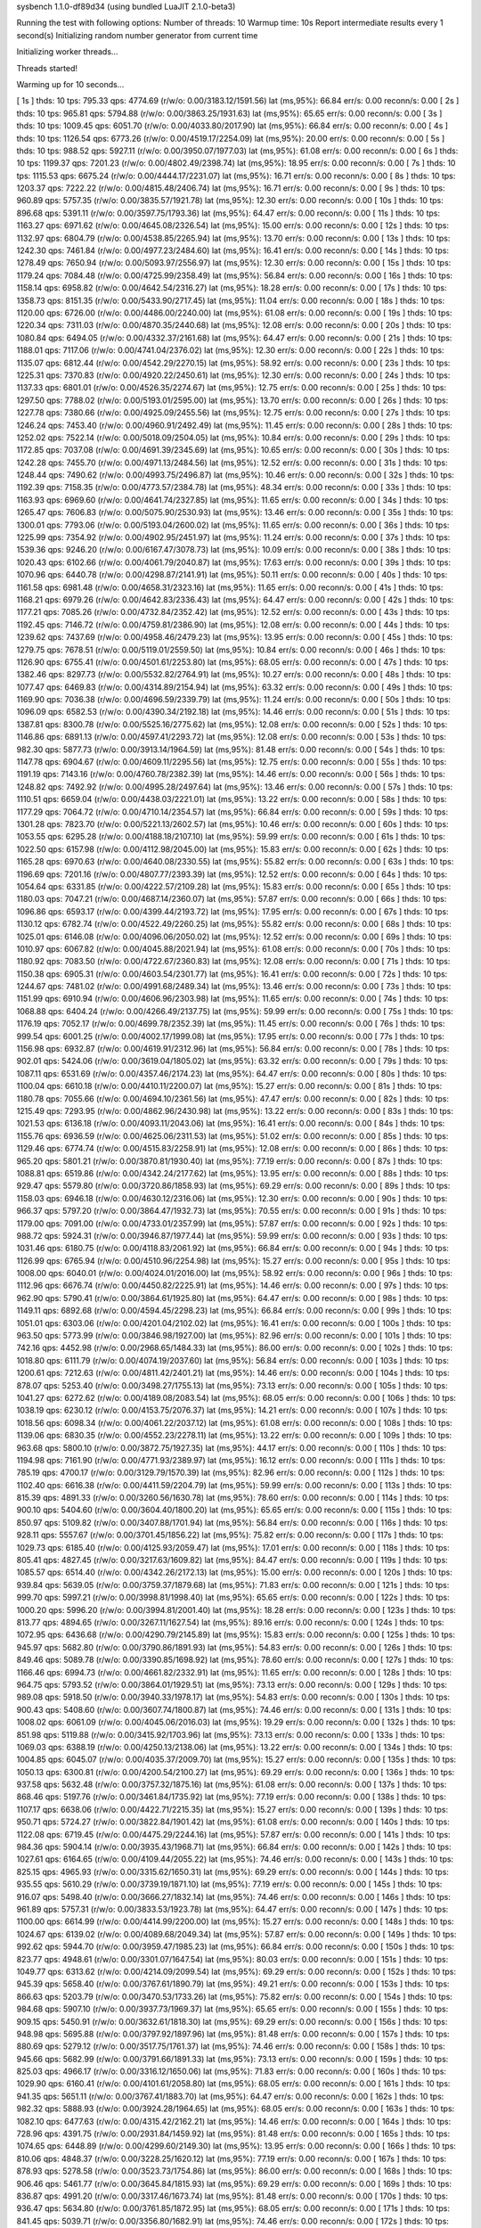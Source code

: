 sysbench 1.1.0-df89d34 (using bundled LuaJIT 2.1.0-beta3)

Running the test with following options:
Number of threads: 10
Warmup time: 10s
Report intermediate results every 1 second(s)
Initializing random number generator from current time


Initializing worker threads...

Threads started!

Warming up for 10 seconds...

[ 1s ] thds: 10 tps: 795.33 qps: 4774.69 (r/w/o: 0.00/3183.12/1591.56) lat (ms,95%): 66.84 err/s: 0.00 reconn/s: 0.00
[ 2s ] thds: 10 tps: 965.81 qps: 5794.88 (r/w/o: 0.00/3863.25/1931.63) lat (ms,95%): 65.65 err/s: 0.00 reconn/s: 0.00
[ 3s ] thds: 10 tps: 1009.45 qps: 6051.70 (r/w/o: 0.00/4033.80/2017.90) lat (ms,95%): 66.84 err/s: 0.00 reconn/s: 0.00
[ 4s ] thds: 10 tps: 1126.54 qps: 6773.26 (r/w/o: 0.00/4519.17/2254.09) lat (ms,95%): 20.00 err/s: 0.00 reconn/s: 0.00
[ 5s ] thds: 10 tps: 988.52 qps: 5927.11 (r/w/o: 0.00/3950.07/1977.03) lat (ms,95%): 61.08 err/s: 0.00 reconn/s: 0.00
[ 6s ] thds: 10 tps: 1199.37 qps: 7201.23 (r/w/o: 0.00/4802.49/2398.74) lat (ms,95%): 18.95 err/s: 0.00 reconn/s: 0.00
[ 7s ] thds: 10 tps: 1115.53 qps: 6675.24 (r/w/o: 0.00/4444.17/2231.07) lat (ms,95%): 16.71 err/s: 0.00 reconn/s: 0.00
[ 8s ] thds: 10 tps: 1203.37 qps: 7222.22 (r/w/o: 0.00/4815.48/2406.74) lat (ms,95%): 16.71 err/s: 0.00 reconn/s: 0.00
[ 9s ] thds: 10 tps: 960.89 qps: 5757.35 (r/w/o: 0.00/3835.57/1921.78) lat (ms,95%): 12.30 err/s: 0.00 reconn/s: 0.00
[ 10s ] thds: 10 tps: 896.68 qps: 5391.11 (r/w/o: 0.00/3597.75/1793.36) lat (ms,95%): 64.47 err/s: 0.00 reconn/s: 0.00
[ 11s ] thds: 10 tps: 1163.27 qps: 6971.62 (r/w/o: 0.00/4645.08/2326.54) lat (ms,95%): 15.00 err/s: 0.00 reconn/s: 0.00
[ 12s ] thds: 10 tps: 1132.97 qps: 6804.79 (r/w/o: 0.00/4538.85/2265.94) lat (ms,95%): 13.70 err/s: 0.00 reconn/s: 0.00
[ 13s ] thds: 10 tps: 1242.30 qps: 7461.84 (r/w/o: 0.00/4977.23/2484.60) lat (ms,95%): 16.41 err/s: 0.00 reconn/s: 0.00
[ 14s ] thds: 10 tps: 1278.49 qps: 7650.94 (r/w/o: 0.00/5093.97/2556.97) lat (ms,95%): 12.30 err/s: 0.00 reconn/s: 0.00
[ 15s ] thds: 10 tps: 1179.24 qps: 7084.48 (r/w/o: 0.00/4725.99/2358.49) lat (ms,95%): 56.84 err/s: 0.00 reconn/s: 0.00
[ 16s ] thds: 10 tps: 1158.14 qps: 6958.82 (r/w/o: 0.00/4642.54/2316.27) lat (ms,95%): 18.28 err/s: 0.00 reconn/s: 0.00
[ 17s ] thds: 10 tps: 1358.73 qps: 8151.35 (r/w/o: 0.00/5433.90/2717.45) lat (ms,95%): 11.04 err/s: 0.00 reconn/s: 0.00
[ 18s ] thds: 10 tps: 1120.00 qps: 6726.00 (r/w/o: 0.00/4486.00/2240.00) lat (ms,95%): 61.08 err/s: 0.00 reconn/s: 0.00
[ 19s ] thds: 10 tps: 1220.34 qps: 7311.03 (r/w/o: 0.00/4870.35/2440.68) lat (ms,95%): 12.08 err/s: 0.00 reconn/s: 0.00
[ 20s ] thds: 10 tps: 1080.84 qps: 6494.05 (r/w/o: 0.00/4332.37/2161.68) lat (ms,95%): 64.47 err/s: 0.00 reconn/s: 0.00
[ 21s ] thds: 10 tps: 1188.01 qps: 7117.06 (r/w/o: 0.00/4741.04/2376.02) lat (ms,95%): 12.30 err/s: 0.00 reconn/s: 0.00
[ 22s ] thds: 10 tps: 1135.07 qps: 6812.44 (r/w/o: 0.00/4542.29/2270.15) lat (ms,95%): 58.92 err/s: 0.00 reconn/s: 0.00
[ 23s ] thds: 10 tps: 1225.31 qps: 7370.83 (r/w/o: 0.00/4920.22/2450.61) lat (ms,95%): 12.30 err/s: 0.00 reconn/s: 0.00
[ 24s ] thds: 10 tps: 1137.33 qps: 6801.01 (r/w/o: 0.00/4526.35/2274.67) lat (ms,95%): 12.75 err/s: 0.00 reconn/s: 0.00
[ 25s ] thds: 10 tps: 1297.50 qps: 7788.02 (r/w/o: 0.00/5193.01/2595.00) lat (ms,95%): 13.70 err/s: 0.00 reconn/s: 0.00
[ 26s ] thds: 10 tps: 1227.78 qps: 7380.66 (r/w/o: 0.00/4925.09/2455.56) lat (ms,95%): 12.75 err/s: 0.00 reconn/s: 0.00
[ 27s ] thds: 10 tps: 1246.24 qps: 7453.40 (r/w/o: 0.00/4960.91/2492.49) lat (ms,95%): 11.45 err/s: 0.00 reconn/s: 0.00
[ 28s ] thds: 10 tps: 1252.02 qps: 7522.14 (r/w/o: 0.00/5018.09/2504.05) lat (ms,95%): 10.84 err/s: 0.00 reconn/s: 0.00
[ 29s ] thds: 10 tps: 1172.85 qps: 7037.08 (r/w/o: 0.00/4691.39/2345.69) lat (ms,95%): 10.65 err/s: 0.00 reconn/s: 0.00
[ 30s ] thds: 10 tps: 1242.28 qps: 7455.70 (r/w/o: 0.00/4971.13/2484.56) lat (ms,95%): 12.52 err/s: 0.00 reconn/s: 0.00
[ 31s ] thds: 10 tps: 1248.44 qps: 7490.62 (r/w/o: 0.00/4993.75/2496.87) lat (ms,95%): 10.46 err/s: 0.00 reconn/s: 0.00
[ 32s ] thds: 10 tps: 1192.39 qps: 7158.35 (r/w/o: 0.00/4773.57/2384.78) lat (ms,95%): 48.34 err/s: 0.00 reconn/s: 0.00
[ 33s ] thds: 10 tps: 1163.93 qps: 6969.60 (r/w/o: 0.00/4641.74/2327.85) lat (ms,95%): 11.65 err/s: 0.00 reconn/s: 0.00
[ 34s ] thds: 10 tps: 1265.47 qps: 7606.83 (r/w/o: 0.00/5075.90/2530.93) lat (ms,95%): 13.46 err/s: 0.00 reconn/s: 0.00
[ 35s ] thds: 10 tps: 1300.01 qps: 7793.06 (r/w/o: 0.00/5193.04/2600.02) lat (ms,95%): 11.65 err/s: 0.00 reconn/s: 0.00
[ 36s ] thds: 10 tps: 1225.99 qps: 7354.92 (r/w/o: 0.00/4902.95/2451.97) lat (ms,95%): 11.24 err/s: 0.00 reconn/s: 0.00
[ 37s ] thds: 10 tps: 1539.36 qps: 9246.20 (r/w/o: 0.00/6167.47/3078.73) lat (ms,95%): 10.09 err/s: 0.00 reconn/s: 0.00
[ 38s ] thds: 10 tps: 1020.43 qps: 6102.66 (r/w/o: 0.00/4061.79/2040.87) lat (ms,95%): 17.63 err/s: 0.00 reconn/s: 0.00
[ 39s ] thds: 10 tps: 1070.96 qps: 6440.78 (r/w/o: 0.00/4298.87/2141.91) lat (ms,95%): 50.11 err/s: 0.00 reconn/s: 0.00
[ 40s ] thds: 10 tps: 1161.58 qps: 6981.48 (r/w/o: 0.00/4658.31/2323.16) lat (ms,95%): 11.65 err/s: 0.00 reconn/s: 0.00
[ 41s ] thds: 10 tps: 1168.21 qps: 6979.26 (r/w/o: 0.00/4642.83/2336.43) lat (ms,95%): 64.47 err/s: 0.00 reconn/s: 0.00
[ 42s ] thds: 10 tps: 1177.21 qps: 7085.26 (r/w/o: 0.00/4732.84/2352.42) lat (ms,95%): 12.52 err/s: 0.00 reconn/s: 0.00
[ 43s ] thds: 10 tps: 1192.45 qps: 7146.72 (r/w/o: 0.00/4759.81/2386.90) lat (ms,95%): 12.08 err/s: 0.00 reconn/s: 0.00
[ 44s ] thds: 10 tps: 1239.62 qps: 7437.69 (r/w/o: 0.00/4958.46/2479.23) lat (ms,95%): 13.95 err/s: 0.00 reconn/s: 0.00
[ 45s ] thds: 10 tps: 1279.75 qps: 7678.51 (r/w/o: 0.00/5119.01/2559.50) lat (ms,95%): 10.84 err/s: 0.00 reconn/s: 0.00
[ 46s ] thds: 10 tps: 1126.90 qps: 6755.41 (r/w/o: 0.00/4501.61/2253.80) lat (ms,95%): 68.05 err/s: 0.00 reconn/s: 0.00
[ 47s ] thds: 10 tps: 1382.46 qps: 8297.73 (r/w/o: 0.00/5532.82/2764.91) lat (ms,95%): 10.27 err/s: 0.00 reconn/s: 0.00
[ 48s ] thds: 10 tps: 1077.47 qps: 6469.83 (r/w/o: 0.00/4314.89/2154.94) lat (ms,95%): 63.32 err/s: 0.00 reconn/s: 0.00
[ 49s ] thds: 10 tps: 1169.90 qps: 7036.38 (r/w/o: 0.00/4696.59/2339.79) lat (ms,95%): 11.24 err/s: 0.00 reconn/s: 0.00
[ 50s ] thds: 10 tps: 1096.09 qps: 6582.53 (r/w/o: 0.00/4390.34/2192.18) lat (ms,95%): 14.46 err/s: 0.00 reconn/s: 0.00
[ 51s ] thds: 10 tps: 1387.81 qps: 8300.78 (r/w/o: 0.00/5525.16/2775.62) lat (ms,95%): 12.08 err/s: 0.00 reconn/s: 0.00
[ 52s ] thds: 10 tps: 1146.86 qps: 6891.13 (r/w/o: 0.00/4597.41/2293.72) lat (ms,95%): 12.08 err/s: 0.00 reconn/s: 0.00
[ 53s ] thds: 10 tps: 982.30 qps: 5877.73 (r/w/o: 0.00/3913.14/1964.59) lat (ms,95%): 81.48 err/s: 0.00 reconn/s: 0.00
[ 54s ] thds: 10 tps: 1147.78 qps: 6904.67 (r/w/o: 0.00/4609.11/2295.56) lat (ms,95%): 12.75 err/s: 0.00 reconn/s: 0.00
[ 55s ] thds: 10 tps: 1191.19 qps: 7143.16 (r/w/o: 0.00/4760.78/2382.39) lat (ms,95%): 14.46 err/s: 0.00 reconn/s: 0.00
[ 56s ] thds: 10 tps: 1248.82 qps: 7492.92 (r/w/o: 0.00/4995.28/2497.64) lat (ms,95%): 13.46 err/s: 0.00 reconn/s: 0.00
[ 57s ] thds: 10 tps: 1110.51 qps: 6659.04 (r/w/o: 0.00/4438.03/2221.01) lat (ms,95%): 13.22 err/s: 0.00 reconn/s: 0.00
[ 58s ] thds: 10 tps: 1177.29 qps: 7064.72 (r/w/o: 0.00/4710.14/2354.57) lat (ms,95%): 66.84 err/s: 0.00 reconn/s: 0.00
[ 59s ] thds: 10 tps: 1301.28 qps: 7823.70 (r/w/o: 0.00/5221.13/2602.57) lat (ms,95%): 10.46 err/s: 0.00 reconn/s: 0.00
[ 60s ] thds: 10 tps: 1053.55 qps: 6295.28 (r/w/o: 0.00/4188.18/2107.10) lat (ms,95%): 59.99 err/s: 0.00 reconn/s: 0.00
[ 61s ] thds: 10 tps: 1022.50 qps: 6157.98 (r/w/o: 0.00/4112.98/2045.00) lat (ms,95%): 15.83 err/s: 0.00 reconn/s: 0.00
[ 62s ] thds: 10 tps: 1165.28 qps: 6970.63 (r/w/o: 0.00/4640.08/2330.55) lat (ms,95%): 55.82 err/s: 0.00 reconn/s: 0.00
[ 63s ] thds: 10 tps: 1196.69 qps: 7201.16 (r/w/o: 0.00/4807.77/2393.39) lat (ms,95%): 12.52 err/s: 0.00 reconn/s: 0.00
[ 64s ] thds: 10 tps: 1054.64 qps: 6331.85 (r/w/o: 0.00/4222.57/2109.28) lat (ms,95%): 15.83 err/s: 0.00 reconn/s: 0.00
[ 65s ] thds: 10 tps: 1180.03 qps: 7047.21 (r/w/o: 0.00/4687.14/2360.07) lat (ms,95%): 57.87 err/s: 0.00 reconn/s: 0.00
[ 66s ] thds: 10 tps: 1096.86 qps: 6593.17 (r/w/o: 0.00/4399.44/2193.72) lat (ms,95%): 17.95 err/s: 0.00 reconn/s: 0.00
[ 67s ] thds: 10 tps: 1130.12 qps: 6782.74 (r/w/o: 0.00/4522.49/2260.25) lat (ms,95%): 55.82 err/s: 0.00 reconn/s: 0.00
[ 68s ] thds: 10 tps: 1025.01 qps: 6146.08 (r/w/o: 0.00/4096.06/2050.02) lat (ms,95%): 12.52 err/s: 0.00 reconn/s: 0.00
[ 69s ] thds: 10 tps: 1010.97 qps: 6067.82 (r/w/o: 0.00/4045.88/2021.94) lat (ms,95%): 61.08 err/s: 0.00 reconn/s: 0.00
[ 70s ] thds: 10 tps: 1180.92 qps: 7083.50 (r/w/o: 0.00/4722.67/2360.83) lat (ms,95%): 12.08 err/s: 0.00 reconn/s: 0.00
[ 71s ] thds: 10 tps: 1150.38 qps: 6905.31 (r/w/o: 0.00/4603.54/2301.77) lat (ms,95%): 16.41 err/s: 0.00 reconn/s: 0.00
[ 72s ] thds: 10 tps: 1244.67 qps: 7481.02 (r/w/o: 0.00/4991.68/2489.34) lat (ms,95%): 13.46 err/s: 0.00 reconn/s: 0.00
[ 73s ] thds: 10 tps: 1151.99 qps: 6910.94 (r/w/o: 0.00/4606.96/2303.98) lat (ms,95%): 11.65 err/s: 0.00 reconn/s: 0.00
[ 74s ] thds: 10 tps: 1068.88 qps: 6404.24 (r/w/o: 0.00/4266.49/2137.75) lat (ms,95%): 59.99 err/s: 0.00 reconn/s: 0.00
[ 75s ] thds: 10 tps: 1176.19 qps: 7052.17 (r/w/o: 0.00/4699.78/2352.39) lat (ms,95%): 11.45 err/s: 0.00 reconn/s: 0.00
[ 76s ] thds: 10 tps: 999.54 qps: 6001.25 (r/w/o: 0.00/4002.17/1999.08) lat (ms,95%): 17.95 err/s: 0.00 reconn/s: 0.00
[ 77s ] thds: 10 tps: 1156.98 qps: 6932.87 (r/w/o: 0.00/4619.91/2312.96) lat (ms,95%): 56.84 err/s: 0.00 reconn/s: 0.00
[ 78s ] thds: 10 tps: 902.01 qps: 5424.06 (r/w/o: 0.00/3619.04/1805.02) lat (ms,95%): 63.32 err/s: 0.00 reconn/s: 0.00
[ 79s ] thds: 10 tps: 1087.11 qps: 6531.69 (r/w/o: 0.00/4357.46/2174.23) lat (ms,95%): 64.47 err/s: 0.00 reconn/s: 0.00
[ 80s ] thds: 10 tps: 1100.04 qps: 6610.18 (r/w/o: 0.00/4410.11/2200.07) lat (ms,95%): 15.27 err/s: 0.00 reconn/s: 0.00
[ 81s ] thds: 10 tps: 1180.78 qps: 7055.66 (r/w/o: 0.00/4694.10/2361.56) lat (ms,95%): 47.47 err/s: 0.00 reconn/s: 0.00
[ 82s ] thds: 10 tps: 1215.49 qps: 7293.95 (r/w/o: 0.00/4862.96/2430.98) lat (ms,95%): 13.22 err/s: 0.00 reconn/s: 0.00
[ 83s ] thds: 10 tps: 1021.53 qps: 6136.18 (r/w/o: 0.00/4093.11/2043.06) lat (ms,95%): 16.41 err/s: 0.00 reconn/s: 0.00
[ 84s ] thds: 10 tps: 1155.76 qps: 6936.59 (r/w/o: 0.00/4625.06/2311.53) lat (ms,95%): 51.02 err/s: 0.00 reconn/s: 0.00
[ 85s ] thds: 10 tps: 1129.46 qps: 6774.74 (r/w/o: 0.00/4515.83/2258.91) lat (ms,95%): 12.08 err/s: 0.00 reconn/s: 0.00
[ 86s ] thds: 10 tps: 965.20 qps: 5801.21 (r/w/o: 0.00/3870.81/1930.40) lat (ms,95%): 77.19 err/s: 0.00 reconn/s: 0.00
[ 87s ] thds: 10 tps: 1088.81 qps: 6519.86 (r/w/o: 0.00/4342.24/2177.62) lat (ms,95%): 13.95 err/s: 0.00 reconn/s: 0.00
[ 88s ] thds: 10 tps: 929.47 qps: 5579.80 (r/w/o: 0.00/3720.86/1858.93) lat (ms,95%): 69.29 err/s: 0.00 reconn/s: 0.00
[ 89s ] thds: 10 tps: 1158.03 qps: 6946.18 (r/w/o: 0.00/4630.12/2316.06) lat (ms,95%): 12.30 err/s: 0.00 reconn/s: 0.00
[ 90s ] thds: 10 tps: 966.37 qps: 5797.20 (r/w/o: 0.00/3864.47/1932.73) lat (ms,95%): 70.55 err/s: 0.00 reconn/s: 0.00
[ 91s ] thds: 10 tps: 1179.00 qps: 7091.00 (r/w/o: 0.00/4733.01/2357.99) lat (ms,95%): 57.87 err/s: 0.00 reconn/s: 0.00
[ 92s ] thds: 10 tps: 988.72 qps: 5924.31 (r/w/o: 0.00/3946.87/1977.44) lat (ms,95%): 59.99 err/s: 0.00 reconn/s: 0.00
[ 93s ] thds: 10 tps: 1031.46 qps: 6180.75 (r/w/o: 0.00/4118.83/2061.92) lat (ms,95%): 66.84 err/s: 0.00 reconn/s: 0.00
[ 94s ] thds: 10 tps: 1126.99 qps: 6765.94 (r/w/o: 0.00/4510.96/2254.98) lat (ms,95%): 15.27 err/s: 0.00 reconn/s: 0.00
[ 95s ] thds: 10 tps: 1008.00 qps: 6040.01 (r/w/o: 0.00/4024.01/2016.00) lat (ms,95%): 58.92 err/s: 0.00 reconn/s: 0.00
[ 96s ] thds: 10 tps: 1112.96 qps: 6676.74 (r/w/o: 0.00/4450.82/2225.91) lat (ms,95%): 14.46 err/s: 0.00 reconn/s: 0.00
[ 97s ] thds: 10 tps: 962.90 qps: 5790.41 (r/w/o: 0.00/3864.61/1925.80) lat (ms,95%): 64.47 err/s: 0.00 reconn/s: 0.00
[ 98s ] thds: 10 tps: 1149.11 qps: 6892.68 (r/w/o: 0.00/4594.45/2298.23) lat (ms,95%): 66.84 err/s: 0.00 reconn/s: 0.00
[ 99s ] thds: 10 tps: 1051.01 qps: 6303.06 (r/w/o: 0.00/4201.04/2102.02) lat (ms,95%): 16.41 err/s: 0.00 reconn/s: 0.00
[ 100s ] thds: 10 tps: 963.50 qps: 5773.99 (r/w/o: 0.00/3846.98/1927.00) lat (ms,95%): 82.96 err/s: 0.00 reconn/s: 0.00
[ 101s ] thds: 10 tps: 742.16 qps: 4452.98 (r/w/o: 0.00/2968.65/1484.33) lat (ms,95%): 86.00 err/s: 0.00 reconn/s: 0.00
[ 102s ] thds: 10 tps: 1018.80 qps: 6111.79 (r/w/o: 0.00/4074.19/2037.60) lat (ms,95%): 56.84 err/s: 0.00 reconn/s: 0.00
[ 103s ] thds: 10 tps: 1200.61 qps: 7212.63 (r/w/o: 0.00/4811.42/2401.21) lat (ms,95%): 14.46 err/s: 0.00 reconn/s: 0.00
[ 104s ] thds: 10 tps: 878.07 qps: 5253.40 (r/w/o: 0.00/3498.27/1755.13) lat (ms,95%): 73.13 err/s: 0.00 reconn/s: 0.00
[ 105s ] thds: 10 tps: 1041.27 qps: 6272.62 (r/w/o: 0.00/4189.08/2083.54) lat (ms,95%): 68.05 err/s: 0.00 reconn/s: 0.00
[ 106s ] thds: 10 tps: 1038.19 qps: 6230.12 (r/w/o: 0.00/4153.75/2076.37) lat (ms,95%): 14.21 err/s: 0.00 reconn/s: 0.00
[ 107s ] thds: 10 tps: 1018.56 qps: 6098.34 (r/w/o: 0.00/4061.22/2037.12) lat (ms,95%): 61.08 err/s: 0.00 reconn/s: 0.00
[ 108s ] thds: 10 tps: 1139.06 qps: 6830.35 (r/w/o: 0.00/4552.23/2278.11) lat (ms,95%): 13.22 err/s: 0.00 reconn/s: 0.00
[ 109s ] thds: 10 tps: 963.68 qps: 5800.10 (r/w/o: 0.00/3872.75/1927.35) lat (ms,95%): 44.17 err/s: 0.00 reconn/s: 0.00
[ 110s ] thds: 10 tps: 1194.98 qps: 7161.90 (r/w/o: 0.00/4771.93/2389.97) lat (ms,95%): 16.12 err/s: 0.00 reconn/s: 0.00
[ 111s ] thds: 10 tps: 785.19 qps: 4700.17 (r/w/o: 0.00/3129.79/1570.39) lat (ms,95%): 82.96 err/s: 0.00 reconn/s: 0.00
[ 112s ] thds: 10 tps: 1102.40 qps: 6616.38 (r/w/o: 0.00/4411.59/2204.79) lat (ms,95%): 59.99 err/s: 0.00 reconn/s: 0.00
[ 113s ] thds: 10 tps: 815.39 qps: 4891.33 (r/w/o: 0.00/3260.56/1630.78) lat (ms,95%): 78.60 err/s: 0.00 reconn/s: 0.00
[ 114s ] thds: 10 tps: 900.10 qps: 5404.60 (r/w/o: 0.00/3604.40/1800.20) lat (ms,95%): 65.65 err/s: 0.00 reconn/s: 0.00
[ 115s ] thds: 10 tps: 850.97 qps: 5109.82 (r/w/o: 0.00/3407.88/1701.94) lat (ms,95%): 56.84 err/s: 0.00 reconn/s: 0.00
[ 116s ] thds: 10 tps: 928.11 qps: 5557.67 (r/w/o: 0.00/3701.45/1856.22) lat (ms,95%): 75.82 err/s: 0.00 reconn/s: 0.00
[ 117s ] thds: 10 tps: 1029.73 qps: 6185.40 (r/w/o: 0.00/4125.93/2059.47) lat (ms,95%): 17.01 err/s: 0.00 reconn/s: 0.00
[ 118s ] thds: 10 tps: 805.41 qps: 4827.45 (r/w/o: 0.00/3217.63/1609.82) lat (ms,95%): 84.47 err/s: 0.00 reconn/s: 0.00
[ 119s ] thds: 10 tps: 1085.57 qps: 6514.40 (r/w/o: 0.00/4342.26/2172.13) lat (ms,95%): 15.00 err/s: 0.00 reconn/s: 0.00
[ 120s ] thds: 10 tps: 939.84 qps: 5639.05 (r/w/o: 0.00/3759.37/1879.68) lat (ms,95%): 71.83 err/s: 0.00 reconn/s: 0.00
[ 121s ] thds: 10 tps: 999.70 qps: 5997.21 (r/w/o: 0.00/3998.81/1998.40) lat (ms,95%): 65.65 err/s: 0.00 reconn/s: 0.00
[ 122s ] thds: 10 tps: 1000.20 qps: 5996.20 (r/w/o: 0.00/3994.81/2001.40) lat (ms,95%): 18.28 err/s: 0.00 reconn/s: 0.00
[ 123s ] thds: 10 tps: 813.77 qps: 4894.65 (r/w/o: 0.00/3267.11/1627.54) lat (ms,95%): 89.16 err/s: 0.00 reconn/s: 0.00
[ 124s ] thds: 10 tps: 1072.95 qps: 6436.68 (r/w/o: 0.00/4290.79/2145.89) lat (ms,95%): 15.83 err/s: 0.00 reconn/s: 0.00
[ 125s ] thds: 10 tps: 945.97 qps: 5682.80 (r/w/o: 0.00/3790.86/1891.93) lat (ms,95%): 54.83 err/s: 0.00 reconn/s: 0.00
[ 126s ] thds: 10 tps: 849.46 qps: 5089.78 (r/w/o: 0.00/3390.85/1698.92) lat (ms,95%): 78.60 err/s: 0.00 reconn/s: 0.00
[ 127s ] thds: 10 tps: 1166.46 qps: 6994.73 (r/w/o: 0.00/4661.82/2332.91) lat (ms,95%): 11.65 err/s: 0.00 reconn/s: 0.00
[ 128s ] thds: 10 tps: 964.75 qps: 5793.52 (r/w/o: 0.00/3864.01/1929.51) lat (ms,95%): 73.13 err/s: 0.00 reconn/s: 0.00
[ 129s ] thds: 10 tps: 989.08 qps: 5918.50 (r/w/o: 0.00/3940.33/1978.17) lat (ms,95%): 54.83 err/s: 0.00 reconn/s: 0.00
[ 130s ] thds: 10 tps: 900.43 qps: 5408.60 (r/w/o: 0.00/3607.74/1800.87) lat (ms,95%): 74.46 err/s: 0.00 reconn/s: 0.00
[ 131s ] thds: 10 tps: 1008.02 qps: 6061.09 (r/w/o: 0.00/4045.06/2016.03) lat (ms,95%): 19.29 err/s: 0.00 reconn/s: 0.00
[ 132s ] thds: 10 tps: 851.98 qps: 5119.88 (r/w/o: 0.00/3415.92/1703.96) lat (ms,95%): 73.13 err/s: 0.00 reconn/s: 0.00
[ 133s ] thds: 10 tps: 1069.03 qps: 6388.19 (r/w/o: 0.00/4250.13/2138.06) lat (ms,95%): 13.22 err/s: 0.00 reconn/s: 0.00
[ 134s ] thds: 10 tps: 1004.85 qps: 6045.07 (r/w/o: 0.00/4035.37/2009.70) lat (ms,95%): 15.27 err/s: 0.00 reconn/s: 0.00
[ 135s ] thds: 10 tps: 1050.13 qps: 6300.81 (r/w/o: 0.00/4200.54/2100.27) lat (ms,95%): 69.29 err/s: 0.00 reconn/s: 0.00
[ 136s ] thds: 10 tps: 937.58 qps: 5632.48 (r/w/o: 0.00/3757.32/1875.16) lat (ms,95%): 61.08 err/s: 0.00 reconn/s: 0.00
[ 137s ] thds: 10 tps: 868.46 qps: 5197.76 (r/w/o: 0.00/3461.84/1735.92) lat (ms,95%): 77.19 err/s: 0.00 reconn/s: 0.00
[ 138s ] thds: 10 tps: 1107.17 qps: 6638.06 (r/w/o: 0.00/4422.71/2215.35) lat (ms,95%): 15.27 err/s: 0.00 reconn/s: 0.00
[ 139s ] thds: 10 tps: 950.71 qps: 5724.27 (r/w/o: 0.00/3822.84/1901.42) lat (ms,95%): 61.08 err/s: 0.00 reconn/s: 0.00
[ 140s ] thds: 10 tps: 1122.08 qps: 6719.45 (r/w/o: 0.00/4475.29/2244.16) lat (ms,95%): 57.87 err/s: 0.00 reconn/s: 0.00
[ 141s ] thds: 10 tps: 984.36 qps: 5904.14 (r/w/o: 0.00/3935.43/1968.71) lat (ms,95%): 66.84 err/s: 0.00 reconn/s: 0.00
[ 142s ] thds: 10 tps: 1027.61 qps: 6164.65 (r/w/o: 0.00/4109.44/2055.22) lat (ms,95%): 74.46 err/s: 0.00 reconn/s: 0.00
[ 143s ] thds: 10 tps: 825.15 qps: 4965.93 (r/w/o: 0.00/3315.62/1650.31) lat (ms,95%): 69.29 err/s: 0.00 reconn/s: 0.00
[ 144s ] thds: 10 tps: 935.55 qps: 5610.29 (r/w/o: 0.00/3739.19/1871.10) lat (ms,95%): 77.19 err/s: 0.00 reconn/s: 0.00
[ 145s ] thds: 10 tps: 916.07 qps: 5498.40 (r/w/o: 0.00/3666.27/1832.14) lat (ms,95%): 74.46 err/s: 0.00 reconn/s: 0.00
[ 146s ] thds: 10 tps: 961.89 qps: 5757.31 (r/w/o: 0.00/3833.53/1923.78) lat (ms,95%): 64.47 err/s: 0.00 reconn/s: 0.00
[ 147s ] thds: 10 tps: 1100.00 qps: 6614.99 (r/w/o: 0.00/4414.99/2200.00) lat (ms,95%): 15.27 err/s: 0.00 reconn/s: 0.00
[ 148s ] thds: 10 tps: 1024.67 qps: 6139.02 (r/w/o: 0.00/4089.68/2049.34) lat (ms,95%): 57.87 err/s: 0.00 reconn/s: 0.00
[ 149s ] thds: 10 tps: 992.62 qps: 5944.70 (r/w/o: 0.00/3959.47/1985.23) lat (ms,95%): 66.84 err/s: 0.00 reconn/s: 0.00
[ 150s ] thds: 10 tps: 823.77 qps: 4948.61 (r/w/o: 0.00/3301.07/1647.54) lat (ms,95%): 80.03 err/s: 0.00 reconn/s: 0.00
[ 151s ] thds: 10 tps: 1049.77 qps: 6313.62 (r/w/o: 0.00/4214.09/2099.54) lat (ms,95%): 69.29 err/s: 0.00 reconn/s: 0.00
[ 152s ] thds: 10 tps: 945.39 qps: 5658.40 (r/w/o: 0.00/3767.61/1890.79) lat (ms,95%): 49.21 err/s: 0.00 reconn/s: 0.00
[ 153s ] thds: 10 tps: 866.63 qps: 5203.79 (r/w/o: 0.00/3470.53/1733.26) lat (ms,95%): 75.82 err/s: 0.00 reconn/s: 0.00
[ 154s ] thds: 10 tps: 984.68 qps: 5907.10 (r/w/o: 0.00/3937.73/1969.37) lat (ms,95%): 65.65 err/s: 0.00 reconn/s: 0.00
[ 155s ] thds: 10 tps: 909.15 qps: 5450.91 (r/w/o: 0.00/3632.61/1818.30) lat (ms,95%): 69.29 err/s: 0.00 reconn/s: 0.00
[ 156s ] thds: 10 tps: 948.98 qps: 5695.88 (r/w/o: 0.00/3797.92/1897.96) lat (ms,95%): 81.48 err/s: 0.00 reconn/s: 0.00
[ 157s ] thds: 10 tps: 880.69 qps: 5279.12 (r/w/o: 0.00/3517.75/1761.37) lat (ms,95%): 74.46 err/s: 0.00 reconn/s: 0.00
[ 158s ] thds: 10 tps: 945.66 qps: 5682.99 (r/w/o: 0.00/3791.66/1891.33) lat (ms,95%): 73.13 err/s: 0.00 reconn/s: 0.00
[ 159s ] thds: 10 tps: 825.03 qps: 4966.17 (r/w/o: 0.00/3316.12/1650.06) lat (ms,95%): 71.83 err/s: 0.00 reconn/s: 0.00
[ 160s ] thds: 10 tps: 1029.90 qps: 6160.41 (r/w/o: 0.00/4101.61/2058.80) lat (ms,95%): 68.05 err/s: 0.00 reconn/s: 0.00
[ 161s ] thds: 10 tps: 941.35 qps: 5651.11 (r/w/o: 0.00/3767.41/1883.70) lat (ms,95%): 64.47 err/s: 0.00 reconn/s: 0.00
[ 162s ] thds: 10 tps: 982.32 qps: 5888.93 (r/w/o: 0.00/3924.28/1964.65) lat (ms,95%): 68.05 err/s: 0.00 reconn/s: 0.00
[ 163s ] thds: 10 tps: 1082.10 qps: 6477.63 (r/w/o: 0.00/4315.42/2162.21) lat (ms,95%): 14.46 err/s: 0.00 reconn/s: 0.00
[ 164s ] thds: 10 tps: 728.96 qps: 4391.75 (r/w/o: 0.00/2931.84/1459.92) lat (ms,95%): 81.48 err/s: 0.00 reconn/s: 0.00
[ 165s ] thds: 10 tps: 1074.65 qps: 6448.89 (r/w/o: 0.00/4299.60/2149.30) lat (ms,95%): 13.95 err/s: 0.00 reconn/s: 0.00
[ 166s ] thds: 10 tps: 810.06 qps: 4848.37 (r/w/o: 0.00/3228.25/1620.12) lat (ms,95%): 77.19 err/s: 0.00 reconn/s: 0.00
[ 167s ] thds: 10 tps: 878.93 qps: 5278.58 (r/w/o: 0.00/3523.73/1754.86) lat (ms,95%): 86.00 err/s: 0.00 reconn/s: 0.00
[ 168s ] thds: 10 tps: 906.46 qps: 5461.77 (r/w/o: 0.00/3645.84/1815.93) lat (ms,95%): 69.29 err/s: 0.00 reconn/s: 0.00
[ 169s ] thds: 10 tps: 836.87 qps: 4991.20 (r/w/o: 0.00/3317.46/1673.74) lat (ms,95%): 81.48 err/s: 0.00 reconn/s: 0.00
[ 170s ] thds: 10 tps: 936.47 qps: 5634.80 (r/w/o: 0.00/3761.85/1872.95) lat (ms,95%): 68.05 err/s: 0.00 reconn/s: 0.00
[ 171s ] thds: 10 tps: 841.45 qps: 5039.71 (r/w/o: 0.00/3356.80/1682.91) lat (ms,95%): 74.46 err/s: 0.00 reconn/s: 0.00
[ 172s ] thds: 10 tps: 965.94 qps: 5791.63 (r/w/o: 0.00/3859.75/1931.88) lat (ms,95%): 75.82 err/s: 0.00 reconn/s: 0.00
[ 173s ] thds: 10 tps: 709.32 qps: 4257.94 (r/w/o: 0.00/2839.29/1418.65) lat (ms,95%): 89.16 err/s: 0.00 reconn/s: 0.00
[ 174s ] thds: 10 tps: 849.87 qps: 5098.24 (r/w/o: 0.00/3398.49/1699.75) lat (ms,95%): 77.19 err/s: 0.00 reconn/s: 0.00
[ 175s ] thds: 10 tps: 907.08 qps: 5453.49 (r/w/o: 0.00/3639.32/1814.16) lat (ms,95%): 61.08 err/s: 0.00 reconn/s: 0.00
[ 176s ] thds: 10 tps: 815.05 qps: 4894.33 (r/w/o: 0.00/3264.22/1630.11) lat (ms,95%): 77.19 err/s: 0.00 reconn/s: 0.00
[ 177s ] thds: 10 tps: 929.35 qps: 5572.12 (r/w/o: 0.00/3713.42/1858.71) lat (ms,95%): 64.47 err/s: 0.00 reconn/s: 0.00
[ 178s ] thds: 10 tps: 946.36 qps: 5667.14 (r/w/o: 0.00/3774.42/1892.72) lat (ms,95%): 63.32 err/s: 0.00 reconn/s: 0.00
[ 179s ] thds: 10 tps: 1004.76 qps: 6036.54 (r/w/o: 0.00/4027.03/2009.51) lat (ms,95%): 22.28 err/s: 0.00 reconn/s: 0.00
[ 180s ] thds: 10 tps: 925.78 qps: 5548.66 (r/w/o: 0.00/3697.11/1851.55) lat (ms,95%): 71.83 err/s: 0.00 reconn/s: 0.00
[ 181s ] thds: 10 tps: 906.73 qps: 5443.39 (r/w/o: 0.00/3629.92/1813.46) lat (ms,95%): 82.96 err/s: 0.00 reconn/s: 0.00
[ 182s ] thds: 10 tps: 850.53 qps: 5116.18 (r/w/o: 0.00/3415.12/1701.06) lat (ms,95%): 80.03 err/s: 0.00 reconn/s: 0.00
[ 183s ] thds: 10 tps: 812.99 qps: 4873.93 (r/w/o: 0.00/3247.95/1625.98) lat (ms,95%): 86.00 err/s: 0.00 reconn/s: 0.00
[ 184s ] thds: 10 tps: 898.19 qps: 5375.15 (r/w/o: 0.00/3578.78/1796.38) lat (ms,95%): 68.05 err/s: 0.00 reconn/s: 0.00
[ 185s ] thds: 10 tps: 1083.54 qps: 6512.29 (r/w/o: 0.00/4345.20/2167.09) lat (ms,95%): 57.87 err/s: 0.00 reconn/s: 0.00
[ 186s ] thds: 10 tps: 1009.58 qps: 6067.48 (r/w/o: 0.00/4048.31/2019.17) lat (ms,95%): 15.00 err/s: 0.00 reconn/s: 0.00
[ 187s ] thds: 10 tps: 884.35 qps: 5308.11 (r/w/o: 0.00/3539.41/1768.70) lat (ms,95%): 77.19 err/s: 0.00 reconn/s: 0.00
[ 188s ] thds: 10 tps: 919.01 qps: 5500.08 (r/w/o: 0.00/3662.05/1838.03) lat (ms,95%): 71.83 err/s: 0.00 reconn/s: 0.00
[ 189s ] thds: 10 tps: 860.73 qps: 5159.38 (r/w/o: 0.00/3437.92/1721.45) lat (ms,95%): 74.46 err/s: 0.00 reconn/s: 0.00
[ 190s ] thds: 10 tps: 926.16 qps: 5554.96 (r/w/o: 0.00/3702.64/1852.32) lat (ms,95%): 81.48 err/s: 0.00 reconn/s: 0.00
[ 191s ] thds: 10 tps: 938.73 qps: 5637.35 (r/w/o: 0.00/3759.90/1877.45) lat (ms,95%): 62.19 err/s: 0.00 reconn/s: 0.00
[ 192s ] thds: 10 tps: 976.66 qps: 5860.95 (r/w/o: 0.00/3907.64/1953.32) lat (ms,95%): 84.47 err/s: 0.00 reconn/s: 0.00
[ 193s ] thds: 10 tps: 844.00 qps: 5081.95 (r/w/o: 0.00/3393.95/1688.00) lat (ms,95%): 68.05 err/s: 0.00 reconn/s: 0.00
[ 194s ] thds: 10 tps: 952.15 qps: 5698.88 (r/w/o: 0.00/3794.58/1904.31) lat (ms,95%): 74.46 err/s: 0.00 reconn/s: 0.00
[ 195s ] thds: 10 tps: 939.59 qps: 5631.52 (r/w/o: 0.00/3752.35/1879.17) lat (ms,95%): 68.05 err/s: 0.00 reconn/s: 0.00
[ 196s ] thds: 10 tps: 750.27 qps: 4519.56 (r/w/o: 0.00/3019.02/1500.53) lat (ms,95%): 87.56 err/s: 0.00 reconn/s: 0.00
[ 197s ] thds: 10 tps: 968.74 qps: 5796.40 (r/w/o: 0.00/3858.92/1937.48) lat (ms,95%): 70.55 err/s: 0.00 reconn/s: 0.00
[ 198s ] thds: 10 tps: 950.46 qps: 5693.78 (r/w/o: 0.00/3792.86/1900.92) lat (ms,95%): 49.21 err/s: 0.00 reconn/s: 0.00
[ 199s ] thds: 10 tps: 901.41 qps: 5417.49 (r/w/o: 0.00/3614.67/1802.82) lat (ms,95%): 75.82 err/s: 0.00 reconn/s: 0.00
[ 200s ] thds: 10 tps: 879.99 qps: 5271.97 (r/w/o: 0.00/3511.99/1759.98) lat (ms,95%): 70.55 err/s: 0.00 reconn/s: 0.00
[ 201s ] thds: 10 tps: 976.22 qps: 5875.33 (r/w/o: 0.00/3922.90/1952.43) lat (ms,95%): 73.13 err/s: 0.00 reconn/s: 0.00
[ 202s ] thds: 10 tps: 919.85 qps: 5505.14 (r/w/o: 0.00/3665.44/1839.70) lat (ms,95%): 62.19 err/s: 0.00 reconn/s: 0.00
[ 203s ] thds: 10 tps: 977.29 qps: 5866.74 (r/w/o: 0.00/3912.16/1954.58) lat (ms,95%): 56.84 err/s: 0.00 reconn/s: 0.00
[ 204s ] thds: 10 tps: 989.14 qps: 5939.83 (r/w/o: 0.00/3961.55/1978.28) lat (ms,95%): 68.05 err/s: 0.00 reconn/s: 0.00
[ 205s ] thds: 10 tps: 845.69 qps: 5071.16 (r/w/o: 0.00/3379.77/1691.39) lat (ms,95%): 71.83 err/s: 0.00 reconn/s: 0.00
[ 206s ] thds: 10 tps: 951.98 qps: 5705.89 (r/w/o: 0.00/3801.93/1903.96) lat (ms,95%): 81.48 err/s: 0.00 reconn/s: 0.00
[ 207s ] thds: 10 tps: 707.18 qps: 4242.10 (r/w/o: 0.00/2827.73/1414.37) lat (ms,95%): 82.96 err/s: 0.00 reconn/s: 0.00
[ 208s ] thds: 10 tps: 1000.30 qps: 6010.85 (r/w/o: 0.00/4010.24/2000.61) lat (ms,95%): 70.55 err/s: 0.00 reconn/s: 0.00
[ 209s ] thds: 10 tps: 839.20 qps: 5053.18 (r/w/o: 0.00/3374.78/1678.40) lat (ms,95%): 87.56 err/s: 0.00 reconn/s: 0.00
[ 210s ] thds: 10 tps: 814.05 qps: 4868.25 (r/w/o: 0.00/3240.16/1628.09) lat (ms,95%): 87.56 err/s: 0.00 reconn/s: 0.00
[ 211s ] thds: 10 tps: 938.45 qps: 5634.71 (r/w/o: 0.00/3757.80/1876.91) lat (ms,95%): 73.13 err/s: 0.00 reconn/s: 0.00
[ 212s ] thds: 10 tps: 753.97 qps: 4525.82 (r/w/o: 0.00/3017.88/1507.94) lat (ms,95%): 86.00 err/s: 0.00 reconn/s: 0.00
[ 213s ] thds: 10 tps: 997.79 qps: 5967.77 (r/w/o: 0.00/3972.19/1995.58) lat (ms,95%): 69.29 err/s: 0.00 reconn/s: 0.00
[ 214s ] thds: 10 tps: 732.22 qps: 4402.31 (r/w/o: 0.00/2937.87/1464.44) lat (ms,95%): 92.42 err/s: 0.00 reconn/s: 0.00
[ 215s ] thds: 10 tps: 1075.38 qps: 6452.26 (r/w/o: 0.00/4301.51/2150.75) lat (ms,95%): 75.82 err/s: 0.00 reconn/s: 0.00
[ 216s ] thds: 10 tps: 834.87 qps: 5008.22 (r/w/o: 0.00/3338.48/1669.74) lat (ms,95%): 65.65 err/s: 0.00 reconn/s: 0.00
[ 217s ] thds: 10 tps: 875.33 qps: 5246.95 (r/w/o: 0.00/3496.30/1750.65) lat (ms,95%): 80.03 err/s: 0.00 reconn/s: 0.00
[ 218s ] thds: 10 tps: 904.00 qps: 5436.01 (r/w/o: 0.00/3628.01/1808.00) lat (ms,95%): 80.03 err/s: 0.00 reconn/s: 0.00
[ 219s ] thds: 10 tps: 899.04 qps: 5391.26 (r/w/o: 0.00/3594.17/1797.09) lat (ms,95%): 77.19 err/s: 0.00 reconn/s: 0.00
[ 220s ] thds: 10 tps: 930.62 qps: 5585.73 (r/w/o: 0.00/3723.49/1862.24) lat (ms,95%): 75.82 err/s: 0.00 reconn/s: 0.00
[ 221s ] thds: 10 tps: 785.92 qps: 4707.50 (r/w/o: 0.00/3136.66/1570.84) lat (ms,95%): 86.00 err/s: 0.00 reconn/s: 0.00
[ 222s ] thds: 10 tps: 849.50 qps: 5116.00 (r/w/o: 0.00/3415.99/1700.01) lat (ms,95%): 84.47 err/s: 0.00 reconn/s: 0.00
[ 223s ] thds: 10 tps: 854.28 qps: 5123.69 (r/w/o: 0.00/3415.13/1708.56) lat (ms,95%): 70.55 err/s: 0.00 reconn/s: 0.00
[ 224s ] thds: 10 tps: 875.31 qps: 5236.80 (r/w/o: 0.00/3487.19/1749.61) lat (ms,95%): 81.48 err/s: 0.00 reconn/s: 0.00
[ 225s ] thds: 10 tps: 891.99 qps: 5348.94 (r/w/o: 0.00/3563.97/1784.98) lat (ms,95%): 81.48 err/s: 0.00 reconn/s: 0.00
[ 226s ] thds: 10 tps: 942.84 qps: 5669.08 (r/w/o: 0.00/3783.40/1885.69) lat (ms,95%): 77.19 err/s: 0.00 reconn/s: 0.00
[ 227s ] thds: 10 tps: 899.26 qps: 5387.59 (r/w/o: 0.00/3589.07/1798.53) lat (ms,95%): 66.84 err/s: 0.00 reconn/s: 0.00
[ 228s ] thds: 10 tps: 887.03 qps: 5319.18 (r/w/o: 0.00/3545.12/1774.06) lat (ms,95%): 71.83 err/s: 0.00 reconn/s: 0.00
[ 229s ] thds: 10 tps: 899.99 qps: 5393.92 (r/w/o: 0.00/3593.95/1799.97) lat (ms,95%): 71.83 err/s: 0.00 reconn/s: 0.00
[ 230s ] thds: 10 tps: 814.80 qps: 4903.78 (r/w/o: 0.00/3274.18/1629.60) lat (ms,95%): 84.47 err/s: 0.00 reconn/s: 0.00
[ 231s ] thds: 10 tps: 954.81 qps: 5732.86 (r/w/o: 0.00/3823.24/1909.62) lat (ms,95%): 63.32 err/s: 0.00 reconn/s: 0.00
[ 232s ] thds: 10 tps: 845.20 qps: 5061.18 (r/w/o: 0.00/3370.79/1690.39) lat (ms,95%): 65.65 err/s: 0.00 reconn/s: 0.00
[ 233s ] thds: 10 tps: 972.43 qps: 5843.58 (r/w/o: 0.00/3898.73/1944.85) lat (ms,95%): 86.00 err/s: 0.00 reconn/s: 0.00
[ 234s ] thds: 10 tps: 779.21 qps: 4661.30 (r/w/o: 0.00/3102.87/1558.43) lat (ms,95%): 75.82 err/s: 0.00 reconn/s: 0.00
[ 235s ] thds: 10 tps: 844.93 qps: 5075.57 (r/w/o: 0.00/3385.71/1689.85) lat (ms,95%): 90.78 err/s: 0.00 reconn/s: 0.00
[ 236s ] thds: 10 tps: 935.62 qps: 5601.73 (r/w/o: 0.00/3730.49/1871.24) lat (ms,95%): 47.47 err/s: 0.00 reconn/s: 0.00
[ 237s ] thds: 10 tps: 853.47 qps: 5128.85 (r/w/o: 0.00/3421.90/1706.95) lat (ms,95%): 89.16 err/s: 0.00 reconn/s: 0.00
[ 238s ] thds: 10 tps: 963.84 qps: 5771.03 (r/w/o: 0.00/3843.36/1927.68) lat (ms,95%): 78.60 err/s: 0.00 reconn/s: 0.00
[ 239s ] thds: 10 tps: 1019.69 qps: 6142.16 (r/w/o: 0.00/4102.77/2039.39) lat (ms,95%): 70.55 err/s: 0.00 reconn/s: 0.00
[ 240s ] thds: 10 tps: 852.08 qps: 5102.49 (r/w/o: 0.00/3398.33/1704.15) lat (ms,95%): 78.60 err/s: 0.00 reconn/s: 0.00
[ 241s ] thds: 10 tps: 854.97 qps: 5134.80 (r/w/o: 0.00/3424.87/1709.93) lat (ms,95%): 89.16 err/s: 0.00 reconn/s: 0.00
[ 242s ] thds: 10 tps: 1051.41 qps: 6314.46 (r/w/o: 0.00/4211.64/2102.82) lat (ms,95%): 24.38 err/s: 0.00 reconn/s: 0.00
[ 243s ] thds: 10 tps: 860.89 qps: 5143.37 (r/w/o: 0.00/3421.60/1721.77) lat (ms,95%): 86.00 err/s: 0.00 reconn/s: 0.00
[ 244s ] thds: 10 tps: 950.05 qps: 5703.28 (r/w/o: 0.00/3803.19/1900.09) lat (ms,95%): 86.00 err/s: 0.00 reconn/s: 0.00
[ 245s ] thds: 10 tps: 861.25 qps: 5183.49 (r/w/o: 0.00/3460.99/1722.49) lat (ms,95%): 86.00 err/s: 0.00 reconn/s: 0.00
[ 246s ] thds: 10 tps: 772.30 qps: 4630.79 (r/w/o: 0.00/3086.19/1544.59) lat (ms,95%): 94.10 err/s: 0.00 reconn/s: 0.00
[ 247s ] thds: 10 tps: 863.77 qps: 5179.60 (r/w/o: 0.00/3452.07/1727.54) lat (ms,95%): 71.83 err/s: 0.00 reconn/s: 0.00
[ 248s ] thds: 10 tps: 856.13 qps: 5133.81 (r/w/o: 0.00/3421.54/1712.27) lat (ms,95%): 86.00 err/s: 0.00 reconn/s: 0.00
[ 249s ] thds: 10 tps: 972.88 qps: 5838.28 (r/w/o: 0.00/3892.52/1945.76) lat (ms,95%): 64.47 err/s: 0.00 reconn/s: 0.00
[ 250s ] thds: 10 tps: 833.87 qps: 5002.24 (r/w/o: 0.00/3335.50/1666.75) lat (ms,95%): 89.16 err/s: 0.00 reconn/s: 0.00
[ 251s ] thds: 10 tps: 847.35 qps: 5081.13 (r/w/o: 0.00/3385.42/1695.71) lat (ms,95%): 81.48 err/s: 0.00 reconn/s: 0.00
[ 252s ] thds: 10 tps: 845.72 qps: 5083.32 (r/w/o: 0.00/3391.88/1691.44) lat (ms,95%): 69.29 err/s: 0.00 reconn/s: 0.00
[ 253s ] thds: 10 tps: 929.12 qps: 5569.73 (r/w/o: 0.00/3711.48/1858.25) lat (ms,95%): 87.56 err/s: 0.00 reconn/s: 0.00
[ 254s ] thds: 10 tps: 955.37 qps: 5729.20 (r/w/o: 0.00/3818.47/1910.73) lat (ms,95%): 58.92 err/s: 0.00 reconn/s: 0.00
[ 255s ] thds: 10 tps: 1112.06 qps: 6683.36 (r/w/o: 0.00/4459.25/2224.11) lat (ms,95%): 66.84 err/s: 0.00 reconn/s: 0.00
[ 256s ] thds: 10 tps: 897.57 qps: 5385.40 (r/w/o: 0.00/3590.27/1795.13) lat (ms,95%): 75.82 err/s: 0.00 reconn/s: 0.00
[ 257s ] thds: 10 tps: 997.41 qps: 5973.43 (r/w/o: 0.00/3978.61/1994.82) lat (ms,95%): 78.60 err/s: 0.00 reconn/s: 0.00
[ 258s ] thds: 10 tps: 1025.55 qps: 6167.24 (r/w/o: 0.00/4116.15/2051.09) lat (ms,95%): 18.28 err/s: 0.00 reconn/s: 0.00
[ 259s ] thds: 10 tps: 849.95 qps: 5083.73 (r/w/o: 0.00/3383.82/1699.91) lat (ms,95%): 86.00 err/s: 0.00 reconn/s: 0.00
[ 260s ] thds: 10 tps: 829.00 qps: 4969.98 (r/w/o: 0.00/3311.98/1657.99) lat (ms,95%): 92.42 err/s: 0.00 reconn/s: 0.00
[ 261s ] thds: 10 tps: 889.05 qps: 5340.30 (r/w/o: 0.00/3562.20/1778.10) lat (ms,95%): 66.84 err/s: 0.00 reconn/s: 0.00
[ 262s ] thds: 10 tps: 979.95 qps: 5874.69 (r/w/o: 0.00/3914.79/1959.90) lat (ms,95%): 81.48 err/s: 0.00 reconn/s: 0.00
[ 263s ] thds: 10 tps: 901.65 qps: 5416.93 (r/w/o: 0.00/3613.62/1803.31) lat (ms,95%): 58.92 err/s: 0.00 reconn/s: 0.00
[ 264s ] thds: 10 tps: 884.64 qps: 5305.85 (r/w/o: 0.00/3536.57/1769.29) lat (ms,95%): 80.03 err/s: 0.00 reconn/s: 0.00
[ 265s ] thds: 10 tps: 939.13 qps: 5635.78 (r/w/o: 0.00/3757.52/1878.26) lat (ms,95%): 64.47 err/s: 0.00 reconn/s: 0.00
[ 266s ] thds: 10 tps: 955.01 qps: 5733.08 (r/w/o: 0.00/3823.06/1910.03) lat (ms,95%): 81.48 err/s: 0.00 reconn/s: 0.00
[ 267s ] thds: 10 tps: 925.23 qps: 5552.35 (r/w/o: 0.00/3701.90/1850.45) lat (ms,95%): 73.13 err/s: 0.00 reconn/s: 0.00
[ 268s ] thds: 10 tps: 944.57 qps: 5658.42 (r/w/o: 0.00/3769.28/1889.15) lat (ms,95%): 80.03 err/s: 0.00 reconn/s: 0.00
[ 269s ] thds: 10 tps: 1024.76 qps: 6148.57 (r/w/o: 0.00/4099.05/2049.52) lat (ms,95%): 17.95 err/s: 0.00 reconn/s: 0.00
[ 270s ] thds: 10 tps: 916.96 qps: 5490.77 (r/w/o: 0.00/3656.85/1833.92) lat (ms,95%): 84.47 err/s: 0.00 reconn/s: 0.00
[ 271s ] thds: 10 tps: 993.55 qps: 5970.32 (r/w/o: 0.00/3984.22/1986.10) lat (ms,95%): 69.29 err/s: 0.00 reconn/s: 0.00
[ 272s ] thds: 10 tps: 819.75 qps: 4917.49 (r/w/o: 0.00/3277.00/1640.50) lat (ms,95%): 92.42 err/s: 0.00 reconn/s: 0.00
[ 273s ] thds: 10 tps: 953.29 qps: 5739.76 (r/w/o: 0.00/3833.18/1906.58) lat (ms,95%): 84.47 err/s: 0.00 reconn/s: 0.00
[ 274s ] thds: 10 tps: 829.93 qps: 4973.60 (r/w/o: 0.00/3313.74/1659.86) lat (ms,95%): 82.96 err/s: 0.00 reconn/s: 0.00
[ 275s ] thds: 10 tps: 836.11 qps: 4994.63 (r/w/o: 0.00/3323.41/1671.22) lat (ms,95%): 89.16 err/s: 0.00 reconn/s: 0.00
[ 276s ] thds: 10 tps: 968.01 qps: 5824.10 (r/w/o: 0.00/3887.07/1937.03) lat (ms,95%): 84.47 err/s: 0.00 reconn/s: 0.00
[ 277s ] thds: 10 tps: 913.12 qps: 5478.75 (r/w/o: 0.00/3652.50/1826.25) lat (ms,95%): 86.00 err/s: 0.00 reconn/s: 0.00
[ 278s ] thds: 10 tps: 774.90 qps: 4656.36 (r/w/o: 0.00/3106.57/1549.79) lat (ms,95%): 94.10 err/s: 0.00 reconn/s: 0.00
[ 279s ] thds: 10 tps: 765.06 qps: 4593.34 (r/w/o: 0.00/3063.23/1530.11) lat (ms,95%): 90.78 err/s: 0.00 reconn/s: 0.00
[ 280s ] thds: 10 tps: 856.78 qps: 5126.63 (r/w/o: 0.00/3413.08/1713.55) lat (ms,95%): 78.60 err/s: 0.00 reconn/s: 0.00
[ 281s ] thds: 10 tps: 745.72 qps: 4479.30 (r/w/o: 0.00/2987.87/1491.43) lat (ms,95%): 92.42 err/s: 0.00 reconn/s: 0.00
[ 282s ] thds: 10 tps: 984.31 qps: 5897.86 (r/w/o: 0.00/3929.24/1968.62) lat (ms,95%): 82.96 err/s: 0.00 reconn/s: 0.00
[ 283s ] thds: 10 tps: 768.62 qps: 4609.71 (r/w/o: 0.00/3072.47/1537.24) lat (ms,95%): 90.78 err/s: 0.00 reconn/s: 0.00
[ 284s ] thds: 10 tps: 914.70 qps: 5491.19 (r/w/o: 0.00/3661.79/1829.40) lat (ms,95%): 84.47 err/s: 0.00 reconn/s: 0.00
[ 285s ] thds: 10 tps: 898.03 qps: 5387.18 (r/w/o: 0.00/3591.12/1796.06) lat (ms,95%): 69.29 err/s: 0.00 reconn/s: 0.00
[ 286s ] thds: 10 tps: 918.87 qps: 5514.20 (r/w/o: 0.00/3676.47/1837.73) lat (ms,95%): 82.96 err/s: 0.00 reconn/s: 0.00
[ 287s ] thds: 10 tps: 988.94 qps: 5960.64 (r/w/o: 0.00/3982.76/1977.88) lat (ms,95%): 70.55 err/s: 0.00 reconn/s: 0.00
[ 288s ] thds: 10 tps: 909.12 qps: 5430.73 (r/w/o: 0.00/3614.49/1816.24) lat (ms,95%): 80.03 err/s: 0.00 reconn/s: 0.00
[ 289s ] thds: 10 tps: 939.12 qps: 5652.72 (r/w/o: 0.00/3772.48/1880.24) lat (ms,95%): 73.13 err/s: 0.00 reconn/s: 0.00
[ 290s ] thds: 10 tps: 894.30 qps: 5371.77 (r/w/o: 0.00/3583.18/1788.59) lat (ms,95%): 78.60 err/s: 0.00 reconn/s: 0.00
[ 291s ] thds: 10 tps: 909.66 qps: 5446.94 (r/w/o: 0.00/3627.62/1819.31) lat (ms,95%): 84.47 err/s: 0.00 reconn/s: 0.00
[ 292s ] thds: 10 tps: 750.00 qps: 4498.00 (r/w/o: 0.00/2998.00/1500.00) lat (ms,95%): 99.33 err/s: 0.00 reconn/s: 0.00
[ 293s ] thds: 10 tps: 845.25 qps: 5072.48 (r/w/o: 0.00/3381.99/1690.49) lat (ms,95%): 90.78 err/s: 0.00 reconn/s: 0.00
[ 294s ] thds: 10 tps: 888.40 qps: 5316.43 (r/w/o: 0.00/3539.63/1776.80) lat (ms,95%): 86.00 err/s: 0.00 reconn/s: 0.00
[ 295s ] thds: 10 tps: 927.79 qps: 5575.76 (r/w/o: 0.00/3720.18/1855.58) lat (ms,95%): 94.10 err/s: 0.00 reconn/s: 0.00
[ 296s ] thds: 10 tps: 752.20 qps: 4515.19 (r/w/o: 0.00/3010.79/1504.40) lat (ms,95%): 101.13 err/s: 0.00 reconn/s: 0.00
[ 297s ] thds: 10 tps: 936.39 qps: 5607.34 (r/w/o: 0.00/3735.56/1871.78) lat (ms,95%): 81.48 err/s: 0.00 reconn/s: 0.00
[ 298s ] thds: 10 tps: 899.19 qps: 5411.14 (r/w/o: 0.00/3611.75/1799.39) lat (ms,95%): 80.03 err/s: 0.00 reconn/s: 0.00
[ 299s ] thds: 10 tps: 863.98 qps: 5175.85 (r/w/o: 0.00/3447.89/1727.95) lat (ms,95%): 92.42 err/s: 0.00 reconn/s: 0.00
[ 300s ] thds: 10 tps: 979.16 qps: 5878.93 (r/w/o: 0.00/3920.62/1958.31) lat (ms,95%): 73.13 err/s: 0.00 reconn/s: 0.00
[ 301s ] thds: 10 tps: 863.69 qps: 5177.13 (r/w/o: 0.00/3449.75/1727.38) lat (ms,95%): 82.96 err/s: 0.00 reconn/s: 0.00
[ 302s ] thds: 10 tps: 932.76 qps: 5588.60 (r/w/o: 0.00/3723.07/1865.53) lat (ms,95%): 73.13 err/s: 0.00 reconn/s: 0.00
[ 303s ] thds: 10 tps: 907.14 qps: 5451.86 (r/w/o: 0.00/3637.57/1814.28) lat (ms,95%): 75.82 err/s: 0.00 reconn/s: 0.00
[ 304s ] thds: 10 tps: 909.84 qps: 5473.04 (r/w/o: 0.00/3653.36/1819.68) lat (ms,95%): 89.16 err/s: 0.00 reconn/s: 0.00
[ 305s ] thds: 10 tps: 873.08 qps: 5226.53 (r/w/o: 0.00/3480.36/1746.17) lat (ms,95%): 86.00 err/s: 0.00 reconn/s: 0.00
[ 306s ] thds: 10 tps: 917.14 qps: 5492.79 (r/w/o: 0.00/3658.52/1834.27) lat (ms,95%): 90.78 err/s: 0.00 reconn/s: 0.00
[ 307s ] thds: 10 tps: 832.00 qps: 5016.96 (r/w/o: 0.00/3352.95/1664.01) lat (ms,95%): 82.96 err/s: 0.00 reconn/s: 0.00
[ 308s ] thds: 10 tps: 895.35 qps: 5346.07 (r/w/o: 0.00/3555.37/1790.70) lat (ms,95%): 87.56 err/s: 0.00 reconn/s: 0.00
[ 309s ] thds: 10 tps: 905.88 qps: 5435.26 (r/w/o: 0.00/3623.51/1811.75) lat (ms,95%): 87.56 err/s: 0.00 reconn/s: 0.00
[ 310s ] thds: 10 tps: 792.58 qps: 4760.51 (r/w/o: 0.00/3175.34/1585.17) lat (ms,95%): 92.42 err/s: 0.00 reconn/s: 0.00
[ 311s ] thds: 10 tps: 995.98 qps: 5970.91 (r/w/o: 0.00/3978.94/1991.97) lat (ms,95%): 22.28 err/s: 0.00 reconn/s: 0.00
[ 312s ] thds: 10 tps: 789.97 qps: 4740.81 (r/w/o: 0.00/3161.87/1578.93) lat (ms,95%): 89.16 err/s: 0.00 reconn/s: 0.00
[ 313s ] thds: 10 tps: 994.75 qps: 5987.51 (r/w/o: 0.00/3997.01/1990.51) lat (ms,95%): 26.68 err/s: 0.00 reconn/s: 0.00
[ 314s ] thds: 10 tps: 758.39 qps: 4543.38 (r/w/o: 0.00/3026.59/1516.79) lat (ms,95%): 90.78 err/s: 0.00 reconn/s: 0.00
[ 315s ] thds: 10 tps: 1043.53 qps: 6254.17 (r/w/o: 0.00/4167.11/2087.06) lat (ms,95%): 18.95 err/s: 0.00 reconn/s: 0.00
[ 316s ] thds: 10 tps: 836.92 qps: 5020.55 (r/w/o: 0.00/3346.70/1673.85) lat (ms,95%): 84.47 err/s: 0.00 reconn/s: 0.00
[ 317s ] thds: 10 tps: 1001.02 qps: 6017.12 (r/w/o: 0.00/4015.08/2002.04) lat (ms,95%): 82.96 err/s: 0.00 reconn/s: 0.00
[ 318s ] thds: 10 tps: 795.97 qps: 4766.83 (r/w/o: 0.00/3174.89/1591.94) lat (ms,95%): 94.10 err/s: 0.00 reconn/s: 0.00
[ 319s ] thds: 10 tps: 802.03 qps: 4802.17 (r/w/o: 0.00/3198.11/1604.06) lat (ms,95%): 90.78 err/s: 0.00 reconn/s: 0.00
[ 320s ] thds: 10 tps: 860.97 qps: 5157.85 (r/w/o: 0.00/3435.90/1721.95) lat (ms,95%): 84.47 err/s: 0.00 reconn/s: 0.00
[ 321s ] thds: 10 tps: 895.05 qps: 5393.33 (r/w/o: 0.00/3603.22/1790.11) lat (ms,95%): 99.33 err/s: 0.00 reconn/s: 0.00
[ 322s ] thds: 10 tps: 912.10 qps: 5471.63 (r/w/o: 0.00/3647.42/1824.21) lat (ms,95%): 89.16 err/s: 0.00 reconn/s: 0.00
[ 323s ] thds: 10 tps: 816.75 qps: 4903.52 (r/w/o: 0.00/3271.01/1632.50) lat (ms,95%): 99.33 err/s: 0.00 reconn/s: 0.00
[ 324s ] thds: 10 tps: 828.80 qps: 4969.81 (r/w/o: 0.00/3311.22/1658.60) lat (ms,95%): 90.78 err/s: 0.00 reconn/s: 0.00
[ 325s ] thds: 10 tps: 974.11 qps: 5841.65 (r/w/o: 0.00/3893.43/1948.22) lat (ms,95%): 63.32 err/s: 0.00 reconn/s: 0.00
[ 326s ] thds: 10 tps: 893.80 qps: 5369.84 (r/w/o: 0.00/3582.23/1787.61) lat (ms,95%): 97.55 err/s: 0.00 reconn/s: 0.00
[ 327s ] thds: 10 tps: 736.38 qps: 4404.26 (r/w/o: 0.00/2931.50/1472.75) lat (ms,95%): 92.42 err/s: 0.00 reconn/s: 0.00
[ 328s ] thds: 10 tps: 953.03 qps: 5731.16 (r/w/o: 0.00/3825.11/1906.05) lat (ms,95%): 94.10 err/s: 0.00 reconn/s: 0.00
[ 329s ] thds: 10 tps: 683.52 qps: 4090.10 (r/w/o: 0.00/2723.07/1367.03) lat (ms,95%): 102.97 err/s: 0.00 reconn/s: 0.00
[ 330s ] thds: 10 tps: 847.64 qps: 5090.84 (r/w/o: 0.00/3395.56/1695.28) lat (ms,95%): 92.42 err/s: 0.00 reconn/s: 0.00
[ 331s ] thds: 10 tps: 735.42 qps: 4415.50 (r/w/o: 0.00/2944.66/1470.84) lat (ms,95%): 101.13 err/s: 0.00 reconn/s: 0.00
[ 332s ] thds: 10 tps: 906.00 qps: 5432.98 (r/w/o: 0.00/3620.99/1812.00) lat (ms,95%): 99.33 err/s: 0.00 reconn/s: 0.00
[ 333s ] thds: 10 tps: 783.87 qps: 4700.24 (r/w/o: 0.00/3132.49/1567.74) lat (ms,95%): 95.81 err/s: 0.00 reconn/s: 0.00
[ 334s ] thds: 10 tps: 875.32 qps: 5254.95 (r/w/o: 0.00/3504.30/1750.65) lat (ms,95%): 92.42 err/s: 0.00 reconn/s: 0.00
[ 335s ] thds: 10 tps: 796.91 qps: 4772.44 (r/w/o: 0.00/3178.63/1593.81) lat (ms,95%): 94.10 err/s: 0.00 reconn/s: 0.00
[ 336s ] thds: 10 tps: 870.07 qps: 5220.44 (r/w/o: 0.00/3480.30/1740.15) lat (ms,95%): 94.10 err/s: 0.00 reconn/s: 0.00
[ 337s ] thds: 10 tps: 997.28 qps: 6000.65 (r/w/o: 0.00/4006.09/1994.57) lat (ms,95%): 16.12 err/s: 0.00 reconn/s: 0.00
[ 338s ] thds: 10 tps: 866.24 qps: 5189.40 (r/w/o: 0.00/3456.93/1732.47) lat (ms,95%): 89.16 err/s: 0.00 reconn/s: 0.00
[ 339s ] thds: 10 tps: 956.85 qps: 5755.09 (r/w/o: 0.00/3841.39/1913.70) lat (ms,95%): 51.02 err/s: 0.00 reconn/s: 0.00
[ 340s ] thds: 10 tps: 861.11 qps: 5147.67 (r/w/o: 0.00/3425.45/1722.22) lat (ms,95%): 86.00 err/s: 0.00 reconn/s: 0.00
[ 341s ] thds: 10 tps: 927.90 qps: 5574.38 (r/w/o: 0.00/3718.59/1855.79) lat (ms,95%): 94.10 err/s: 0.00 reconn/s: 0.00
[ 342s ] thds: 10 tps: 842.48 qps: 5041.90 (r/w/o: 0.00/3356.94/1684.96) lat (ms,95%): 86.00 err/s: 0.00 reconn/s: 0.00
[ 343s ] thds: 10 tps: 880.88 qps: 5297.29 (r/w/o: 0.00/3535.54/1761.76) lat (ms,95%): 73.13 err/s: 0.00 reconn/s: 0.00
[ 344s ] thds: 10 tps: 847.64 qps: 5076.82 (r/w/o: 0.00/3381.55/1695.27) lat (ms,95%): 70.55 err/s: 0.00 reconn/s: 0.00
[ 345s ] thds: 10 tps: 831.08 qps: 4986.50 (r/w/o: 0.00/3324.33/1662.17) lat (ms,95%): 59.99 err/s: 0.00 reconn/s: 0.00
[ 346s ] thds: 10 tps: 1013.30 qps: 6092.83 (r/w/o: 0.00/4066.22/2026.61) lat (ms,95%): 61.08 err/s: 0.00 reconn/s: 0.00
[ 347s ] thds: 10 tps: 864.96 qps: 5185.78 (r/w/o: 0.00/3455.86/1729.92) lat (ms,95%): 64.47 err/s: 0.00 reconn/s: 0.00
[ 348s ] thds: 10 tps: 814.56 qps: 4885.37 (r/w/o: 0.00/3256.24/1629.12) lat (ms,95%): 84.47 err/s: 0.00 reconn/s: 0.00
[ 349s ] thds: 10 tps: 942.36 qps: 5660.18 (r/w/o: 0.00/3775.45/1884.72) lat (ms,95%): 54.83 err/s: 0.00 reconn/s: 0.00
[ 350s ] thds: 10 tps: 868.57 qps: 5203.41 (r/w/o: 0.00/3466.28/1737.13) lat (ms,95%): 90.78 err/s: 0.00 reconn/s: 0.00
[ 351s ] thds: 10 tps: 829.15 qps: 4976.90 (r/w/o: 0.00/3319.60/1657.30) lat (ms,95%): 99.33 err/s: 0.00 reconn/s: 0.00
[ 352s ] thds: 10 tps: 834.18 qps: 4996.06 (r/w/o: 0.00/3326.71/1669.36) lat (ms,95%): 77.19 err/s: 0.00 reconn/s: 0.00
[ 353s ] thds: 10 tps: 783.09 qps: 4704.55 (r/w/o: 0.00/3138.37/1566.18) lat (ms,95%): 101.13 err/s: 0.00 reconn/s: 0.00
[ 354s ] thds: 10 tps: 834.52 qps: 5023.07 (r/w/o: 0.00/3354.04/1669.03) lat (ms,95%): 89.16 err/s: 0.00 reconn/s: 0.00
[ 355s ] thds: 10 tps: 963.63 qps: 5767.77 (r/w/o: 0.00/3840.51/1927.27) lat (ms,95%): 69.29 err/s: 0.00 reconn/s: 0.00
[ 356s ] thds: 10 tps: 901.09 qps: 5413.57 (r/w/o: 0.00/3611.38/1802.19) lat (ms,95%): 86.00 err/s: 0.00 reconn/s: 0.00
[ 357s ] thds: 10 tps: 745.90 qps: 4468.39 (r/w/o: 0.00/2976.59/1491.80) lat (ms,95%): 95.81 err/s: 0.00 reconn/s: 0.00
[ 358s ] thds: 10 tps: 1035.34 qps: 6208.05 (r/w/o: 0.00/4137.37/2070.68) lat (ms,95%): 65.65 err/s: 0.00 reconn/s: 0.00
[ 359s ] thds: 10 tps: 755.97 qps: 4550.88 (r/w/o: 0.00/3038.93/1511.95) lat (ms,95%): 101.13 err/s: 0.00 reconn/s: 0.00
[ 360s ] thds: 10 tps: 680.07 qps: 4073.39 (r/w/o: 0.00/2713.26/1360.13) lat (ms,95%): 102.97 err/s: 0.00 reconn/s: 0.00
[ 361s ] thds: 10 tps: 948.39 qps: 5681.35 (r/w/o: 0.00/3784.58/1896.78) lat (ms,95%): 87.56 err/s: 0.00 reconn/s: 0.00
[ 362s ] thds: 10 tps: 808.21 qps: 4856.27 (r/w/o: 0.00/3239.85/1616.42) lat (ms,95%): 90.78 err/s: 0.00 reconn/s: 0.00
[ 363s ] thds: 10 tps: 894.04 qps: 5366.25 (r/w/o: 0.00/3578.17/1788.08) lat (ms,95%): 89.16 err/s: 0.00 reconn/s: 0.00
[ 364s ] thds: 10 tps: 767.87 qps: 4619.19 (r/w/o: 0.00/3083.45/1535.74) lat (ms,95%): 95.81 err/s: 0.00 reconn/s: 0.00
[ 365s ] thds: 10 tps: 836.45 qps: 5010.70 (r/w/o: 0.00/3337.80/1672.91) lat (ms,95%): 87.56 err/s: 0.00 reconn/s: 0.00
[ 366s ] thds: 10 tps: 836.28 qps: 5014.69 (r/w/o: 0.00/3342.13/1672.56) lat (ms,95%): 87.56 err/s: 0.00 reconn/s: 0.00
[ 367s ] thds: 10 tps: 760.41 qps: 4565.43 (r/w/o: 0.00/3044.62/1520.81) lat (ms,95%): 99.33 err/s: 0.00 reconn/s: 0.00
[ 368s ] thds: 10 tps: 875.91 qps: 5257.45 (r/w/o: 0.00/3505.63/1751.81) lat (ms,95%): 90.78 err/s: 0.00 reconn/s: 0.00
[ 369s ] thds: 10 tps: 799.20 qps: 4792.22 (r/w/o: 0.00/3193.82/1598.41) lat (ms,95%): 92.42 err/s: 0.00 reconn/s: 0.00
[ 370s ] thds: 10 tps: 692.68 qps: 4159.10 (r/w/o: 0.00/2773.74/1385.36) lat (ms,95%): 95.81 err/s: 0.00 reconn/s: 0.00
[ 371s ] thds: 10 tps: 849.84 qps: 5089.03 (r/w/o: 0.00/3389.36/1699.68) lat (ms,95%): 95.81 err/s: 0.00 reconn/s: 0.00
[ 372s ] thds: 10 tps: 790.59 qps: 4746.54 (r/w/o: 0.00/3167.36/1579.18) lat (ms,95%): 99.33 err/s: 0.00 reconn/s: 0.00
[ 373s ] thds: 10 tps: 902.73 qps: 5414.41 (r/w/o: 0.00/3606.94/1807.47) lat (ms,95%): 89.16 err/s: 0.00 reconn/s: 0.00
[ 374s ] thds: 10 tps: 780.23 qps: 4669.40 (r/w/o: 0.00/3108.94/1560.46) lat (ms,95%): 95.81 err/s: 0.00 reconn/s: 0.00
[ 375s ] thds: 10 tps: 909.07 qps: 5468.47 (r/w/o: 0.00/3650.32/1818.14) lat (ms,95%): 84.47 err/s: 0.00 reconn/s: 0.00
[ 376s ] thds: 10 tps: 827.57 qps: 4966.39 (r/w/o: 0.00/3311.26/1655.13) lat (ms,95%): 80.03 err/s: 0.00 reconn/s: 0.00
[ 377s ] thds: 10 tps: 774.33 qps: 4646.98 (r/w/o: 0.00/3098.32/1548.66) lat (ms,95%): 101.13 err/s: 0.00 reconn/s: 0.00
[ 378s ] thds: 10 tps: 835.85 qps: 5012.13 (r/w/o: 0.00/3340.42/1671.71) lat (ms,95%): 97.55 err/s: 0.00 reconn/s: 0.00
[ 379s ] thds: 10 tps: 738.17 qps: 4422.02 (r/w/o: 0.00/2945.68/1476.34) lat (ms,95%): 94.10 err/s: 0.00 reconn/s: 0.00
[ 380s ] thds: 10 tps: 868.02 qps: 5222.14 (r/w/o: 0.00/3486.10/1736.04) lat (ms,95%): 99.33 err/s: 0.00 reconn/s: 0.00
[ 381s ] thds: 10 tps: 812.75 qps: 4865.50 (r/w/o: 0.00/3240.01/1625.49) lat (ms,95%): 95.81 err/s: 0.00 reconn/s: 0.00
[ 382s ] thds: 10 tps: 824.36 qps: 4938.15 (r/w/o: 0.00/3289.43/1648.72) lat (ms,95%): 99.33 err/s: 0.00 reconn/s: 0.00
[ 383s ] thds: 10 tps: 806.75 qps: 4844.48 (r/w/o: 0.00/3230.99/1613.50) lat (ms,95%): 81.48 err/s: 0.00 reconn/s: 0.00
[ 384s ] thds: 10 tps: 855.07 qps: 5141.41 (r/w/o: 0.00/3431.27/1710.14) lat (ms,95%): 95.81 err/s: 0.00 reconn/s: 0.00
[ 385s ] thds: 10 tps: 874.94 qps: 5235.67 (r/w/o: 0.00/3485.78/1749.89) lat (ms,95%): 90.78 err/s: 0.00 reconn/s: 0.00
[ 386s ] thds: 10 tps: 830.01 qps: 4992.07 (r/w/o: 0.00/3332.05/1660.02) lat (ms,95%): 90.78 err/s: 0.00 reconn/s: 0.00
[ 387s ] thds: 10 tps: 866.43 qps: 5203.56 (r/w/o: 0.00/3470.71/1732.85) lat (ms,95%): 89.16 err/s: 0.00 reconn/s: 0.00
[ 388s ] thds: 10 tps: 812.84 qps: 4864.03 (r/w/o: 0.00/3238.35/1625.68) lat (ms,95%): 102.97 err/s: 0.00 reconn/s: 0.00
[ 389s ] thds: 10 tps: 818.77 qps: 4919.65 (r/w/o: 0.00/3282.10/1637.55) lat (ms,95%): 95.81 err/s: 0.00 reconn/s: 0.00
[ 390s ] thds: 10 tps: 822.35 qps: 4937.07 (r/w/o: 0.00/3292.38/1644.69) lat (ms,95%): 89.16 err/s: 0.00 reconn/s: 0.00
[ 391s ] thds: 10 tps: 974.05 qps: 5845.31 (r/w/o: 0.00/3897.21/1948.10) lat (ms,95%): 86.00 err/s: 0.00 reconn/s: 0.00
[ 392s ] thds: 10 tps: 753.99 qps: 4518.95 (r/w/o: 0.00/3010.97/1507.98) lat (ms,95%): 101.13 err/s: 0.00 reconn/s: 0.00
[ 393s ] thds: 10 tps: 915.30 qps: 5498.81 (r/w/o: 0.00/3668.22/1830.60) lat (ms,95%): 99.33 err/s: 0.00 reconn/s: 0.00
[ 394s ] thds: 10 tps: 765.24 qps: 4588.44 (r/w/o: 0.00/3057.96/1530.48) lat (ms,95%): 101.13 err/s: 0.00 reconn/s: 0.00
[ 395s ] thds: 10 tps: 904.86 qps: 5436.14 (r/w/o: 0.00/3626.43/1809.71) lat (ms,95%): 80.03 err/s: 0.00 reconn/s: 0.00
[ 396s ] thds: 10 tps: 844.49 qps: 5054.95 (r/w/o: 0.00/3365.97/1688.99) lat (ms,95%): 99.33 err/s: 0.00 reconn/s: 0.00
[ 397s ] thds: 10 tps: 838.63 qps: 5037.78 (r/w/o: 0.00/3361.52/1676.26) lat (ms,95%): 102.97 err/s: 0.00 reconn/s: 0.00
[ 398s ] thds: 10 tps: 803.91 qps: 4820.49 (r/w/o: 0.00/3211.67/1608.83) lat (ms,95%): 104.84 err/s: 0.00 reconn/s: 0.00
[ 399s ] thds: 10 tps: 743.93 qps: 4472.63 (r/w/o: 0.00/2984.76/1487.87) lat (ms,95%): 110.66 err/s: 0.00 reconn/s: 0.00
[ 400s ] thds: 10 tps: 821.05 qps: 4910.33 (r/w/o: 0.00/3268.23/1642.10) lat (ms,95%): 106.75 err/s: 0.00 reconn/s: 0.00
[ 401s ] thds: 10 tps: 754.82 qps: 4532.90 (r/w/o: 0.00/3023.27/1509.63) lat (ms,95%): 104.84 err/s: 0.00 reconn/s: 0.00
[ 402s ] thds: 10 tps: 877.85 qps: 5260.08 (r/w/o: 0.00/3504.39/1755.69) lat (ms,95%): 92.42 err/s: 0.00 reconn/s: 0.00
[ 403s ] thds: 10 tps: 797.12 qps: 4784.68 (r/w/o: 0.00/3190.45/1594.23) lat (ms,95%): 97.55 err/s: 0.00 reconn/s: 0.00
[ 404s ] thds: 10 tps: 886.25 qps: 5320.49 (r/w/o: 0.00/3549.01/1771.49) lat (ms,95%): 97.55 err/s: 0.00 reconn/s: 0.00
[ 405s ] thds: 10 tps: 767.08 qps: 4604.46 (r/w/o: 0.00/3069.31/1535.15) lat (ms,95%): 104.84 err/s: 0.00 reconn/s: 0.00
[ 406s ] thds: 10 tps: 852.15 qps: 5114.92 (r/w/o: 0.00/3410.62/1704.31) lat (ms,95%): 95.81 err/s: 0.00 reconn/s: 0.00
[ 407s ] thds: 10 tps: 732.33 qps: 4390.99 (r/w/o: 0.00/2926.33/1464.66) lat (ms,95%): 99.33 err/s: 0.00 reconn/s: 0.00
[ 408s ] thds: 10 tps: 814.02 qps: 4889.12 (r/w/o: 0.00/3262.09/1627.03) lat (ms,95%): 106.75 err/s: 0.00 reconn/s: 0.00
[ 409s ] thds: 10 tps: 813.89 qps: 4878.37 (r/w/o: 0.00/3249.59/1628.78) lat (ms,95%): 95.81 err/s: 0.00 reconn/s: 0.00
[ 410s ] thds: 10 tps: 853.21 qps: 5126.28 (r/w/o: 0.00/3419.86/1706.42) lat (ms,95%): 106.75 err/s: 0.00 reconn/s: 0.00
[ 411s ] thds: 10 tps: 863.68 qps: 5182.08 (r/w/o: 0.00/3454.72/1727.36) lat (ms,95%): 57.87 err/s: 0.00 reconn/s: 0.00
[ 412s ] thds: 10 tps: 614.02 qps: 3674.12 (r/w/o: 0.00/2446.08/1228.04) lat (ms,95%): 114.72 err/s: 0.00 reconn/s: 0.00
[ 413s ] thds: 10 tps: 813.99 qps: 4881.94 (r/w/o: 0.00/3253.96/1627.98) lat (ms,95%): 101.13 err/s: 0.00 reconn/s: 0.00
[ 414s ] thds: 10 tps: 792.14 qps: 4759.85 (r/w/o: 0.00/3175.57/1584.28) lat (ms,95%): 99.33 err/s: 0.00 reconn/s: 0.00
[ 415s ] thds: 10 tps: 969.61 qps: 5818.68 (r/w/o: 0.00/3879.46/1939.23) lat (ms,95%): 73.13 err/s: 0.00 reconn/s: 0.00
[ 416s ] thds: 10 tps: 683.47 qps: 4105.86 (r/w/o: 0.00/2738.91/1366.95) lat (ms,95%): 106.75 err/s: 0.00 reconn/s: 0.00
[ 417s ] thds: 10 tps: 844.31 qps: 5065.86 (r/w/o: 0.00/3377.24/1688.62) lat (ms,95%): 77.19 err/s: 0.00 reconn/s: 0.00
[ 418s ] thds: 10 tps: 617.25 qps: 3709.46 (r/w/o: 0.00/2474.97/1234.49) lat (ms,95%): 108.68 err/s: 0.00 reconn/s: 0.00
[ 419s ] thds: 10 tps: 738.01 qps: 4433.07 (r/w/o: 0.00/2957.05/1476.02) lat (ms,95%): 108.68 err/s: 0.00 reconn/s: 0.00
[ 420s ] thds: 10 tps: 687.17 qps: 4106.07 (r/w/o: 0.00/2731.73/1374.34) lat (ms,95%): 66.84 err/s: 0.00 reconn/s: 0.00
[ 421s ] thds: 10 tps: 767.07 qps: 4599.39 (r/w/o: 0.00/3065.26/1534.13) lat (ms,95%): 104.84 err/s: 0.00 reconn/s: 0.00
[ 422s ] thds: 10 tps: 676.28 qps: 4059.67 (r/w/o: 0.00/2707.11/1352.56) lat (ms,95%): 106.75 err/s: 0.00 reconn/s: 0.00
[ 423s ] thds: 10 tps: 815.12 qps: 4889.73 (r/w/o: 0.00/3259.48/1630.24) lat (ms,95%): 101.13 err/s: 0.00 reconn/s: 0.00
[ 424s ] thds: 10 tps: 768.87 qps: 4614.21 (r/w/o: 0.00/3076.47/1537.74) lat (ms,95%): 102.97 err/s: 0.00 reconn/s: 0.00
[ 425s ] thds: 10 tps: 852.11 qps: 5106.64 (r/w/o: 0.00/3402.42/1704.22) lat (ms,95%): 94.10 err/s: 0.00 reconn/s: 0.00
[ 426s ] thds: 10 tps: 991.05 qps: 5962.25 (r/w/o: 0.00/3980.16/1982.09) lat (ms,95%): 17.32 err/s: 0.00 reconn/s: 0.00
[ 427s ] thds: 10 tps: 789.65 qps: 4723.93 (r/w/o: 0.00/3146.62/1577.31) lat (ms,95%): 84.47 err/s: 0.00 reconn/s: 0.00
[ 428s ] thds: 10 tps: 865.69 qps: 5206.17 (r/w/o: 0.00/3472.78/1733.39) lat (ms,95%): 90.78 err/s: 0.00 reconn/s: 0.00
[ 429s ] thds: 10 tps: 715.54 qps: 4278.23 (r/w/o: 0.00/2847.15/1431.08) lat (ms,95%): 112.67 err/s: 0.00 reconn/s: 0.00
[ 430s ] thds: 10 tps: 834.35 qps: 5009.11 (r/w/o: 0.00/3340.41/1668.71) lat (ms,95%): 104.84 err/s: 0.00 reconn/s: 0.00
[ 431s ] thds: 10 tps: 723.40 qps: 4341.41 (r/w/o: 0.00/2894.61/1446.80) lat (ms,95%): 97.55 err/s: 0.00 reconn/s: 0.00
[ 432s ] thds: 10 tps: 840.33 qps: 5043.97 (r/w/o: 0.00/3363.31/1680.65) lat (ms,95%): 106.75 err/s: 0.00 reconn/s: 0.00
[ 433s ] thds: 10 tps: 801.18 qps: 4806.08 (r/w/o: 0.00/3203.72/1602.36) lat (ms,95%): 102.97 err/s: 0.00 reconn/s: 0.00
[ 434s ] thds: 10 tps: 742.84 qps: 4455.06 (r/w/o: 0.00/2969.38/1485.69) lat (ms,95%): 110.66 err/s: 0.00 reconn/s: 0.00
[ 435s ] thds: 10 tps: 831.43 qps: 4997.56 (r/w/o: 0.00/3334.70/1662.85) lat (ms,95%): 94.10 err/s: 0.00 reconn/s: 0.00
[ 436s ] thds: 10 tps: 855.52 qps: 5125.13 (r/w/o: 0.00/3414.09/1711.05) lat (ms,95%): 101.13 err/s: 0.00 reconn/s: 0.00
[ 437s ] thds: 10 tps: 872.56 qps: 5242.35 (r/w/o: 0.00/3497.22/1745.12) lat (ms,95%): 64.47 err/s: 0.00 reconn/s: 0.00
[ 438s ] thds: 10 tps: 777.30 qps: 4664.82 (r/w/o: 0.00/3110.21/1554.61) lat (ms,95%): 102.97 err/s: 0.00 reconn/s: 0.00
[ 439s ] thds: 10 tps: 845.77 qps: 5074.61 (r/w/o: 0.00/3383.07/1691.54) lat (ms,95%): 92.42 err/s: 0.00 reconn/s: 0.00
[ 440s ] thds: 10 tps: 761.84 qps: 4571.02 (r/w/o: 0.00/3047.35/1523.67) lat (ms,95%): 106.75 err/s: 0.00 reconn/s: 0.00
[ 441s ] thds: 10 tps: 903.60 qps: 5414.58 (r/w/o: 0.00/3607.39/1807.20) lat (ms,95%): 97.55 err/s: 0.00 reconn/s: 0.00
[ 442s ] thds: 10 tps: 685.86 qps: 4135.08 (r/w/o: 0.00/2763.36/1371.71) lat (ms,95%): 108.68 err/s: 0.00 reconn/s: 0.00
[ 443s ] thds: 10 tps: 851.32 qps: 5083.86 (r/w/o: 0.00/3381.23/1702.63) lat (ms,95%): 112.67 err/s: 0.00 reconn/s: 0.00
[ 444s ] thds: 10 tps: 701.86 qps: 4214.18 (r/w/o: 0.00/2810.45/1403.73) lat (ms,95%): 102.97 err/s: 0.00 reconn/s: 0.00
[ 445s ] thds: 10 tps: 778.15 qps: 4675.90 (r/w/o: 0.00/3119.60/1556.29) lat (ms,95%): 114.72 err/s: 0.00 reconn/s: 0.00
[ 446s ] thds: 10 tps: 711.11 qps: 4279.63 (r/w/o: 0.00/2857.41/1422.22) lat (ms,95%): 108.68 err/s: 0.00 reconn/s: 0.00
[ 447s ] thds: 10 tps: 865.31 qps: 5176.82 (r/w/o: 0.00/3446.20/1730.62) lat (ms,95%): 112.67 err/s: 0.00 reconn/s: 0.00
[ 448s ] thds: 10 tps: 668.97 qps: 4010.82 (r/w/o: 0.00/2672.88/1337.94) lat (ms,95%): 116.80 err/s: 0.00 reconn/s: 0.00
[ 449s ] thds: 10 tps: 789.04 qps: 4742.25 (r/w/o: 0.00/3164.17/1578.08) lat (ms,95%): 108.68 err/s: 0.00 reconn/s: 0.00
[ 450s ] thds: 10 tps: 727.19 qps: 4363.11 (r/w/o: 0.00/2908.74/1454.37) lat (ms,95%): 110.66 err/s: 0.00 reconn/s: 0.00
[ 451s ] thds: 10 tps: 821.48 qps: 4925.89 (r/w/o: 0.00/3282.92/1642.96) lat (ms,95%): 102.97 err/s: 0.00 reconn/s: 0.00
[ 452s ] thds: 10 tps: 712.63 qps: 4278.80 (r/w/o: 0.00/2853.53/1425.27) lat (ms,95%): 112.67 err/s: 0.00 reconn/s: 0.00
[ 453s ] thds: 10 tps: 803.03 qps: 4812.18 (r/w/o: 0.00/3206.12/1606.07) lat (ms,95%): 108.68 err/s: 0.00 reconn/s: 0.00
[ 454s ] thds: 10 tps: 802.48 qps: 4813.90 (r/w/o: 0.00/3208.93/1604.97) lat (ms,95%): 108.68 err/s: 0.00 reconn/s: 0.00
[ 455s ] thds: 10 tps: 752.58 qps: 4519.50 (r/w/o: 0.00/3014.33/1505.16) lat (ms,95%): 106.75 err/s: 0.00 reconn/s: 0.00
[ 456s ] thds: 10 tps: 676.20 qps: 4050.21 (r/w/o: 0.00/2697.81/1352.40) lat (ms,95%): 114.72 err/s: 0.00 reconn/s: 0.00
[ 457s ] thds: 10 tps: 733.00 qps: 4411.98 (r/w/o: 0.00/2945.99/1465.99) lat (ms,95%): 106.75 err/s: 0.00 reconn/s: 0.00
[ 458s ] thds: 10 tps: 743.31 qps: 4441.87 (r/w/o: 0.00/2955.24/1486.62) lat (ms,95%): 118.92 err/s: 0.00 reconn/s: 0.00
[ 459s ] thds: 10 tps: 684.00 qps: 4110.01 (r/w/o: 0.00/2742.01/1368.00) lat (ms,95%): 121.08 err/s: 0.00 reconn/s: 0.00
[ 460s ] thds: 10 tps: 698.95 qps: 4210.69 (r/w/o: 0.00/2812.79/1397.90) lat (ms,95%): 121.08 err/s: 0.00 reconn/s: 0.00
[ 461s ] thds: 10 tps: 691.75 qps: 4132.53 (r/w/o: 0.00/2749.02/1383.51) lat (ms,95%): 116.80 err/s: 0.00 reconn/s: 0.00
[ 462s ] thds: 10 tps: 954.02 qps: 5725.10 (r/w/o: 0.00/3817.07/1908.03) lat (ms,95%): 84.47 err/s: 0.00 reconn/s: 0.00
[ 463s ] thds: 10 tps: 594.59 qps: 3570.54 (r/w/o: 0.00/2381.36/1189.18) lat (ms,95%): 121.08 err/s: 0.00 reconn/s: 0.00
[ 464s ] thds: 10 tps: 901.35 qps: 5411.07 (r/w/o: 0.00/3608.38/1802.69) lat (ms,95%): 74.46 err/s: 0.00 reconn/s: 0.00
[ 465s ] thds: 10 tps: 801.35 qps: 4799.10 (r/w/o: 0.00/3196.40/1602.69) lat (ms,95%): 87.56 err/s: 0.00 reconn/s: 0.00
[ 466s ] thds: 10 tps: 840.10 qps: 5047.61 (r/w/o: 0.00/3367.41/1680.20) lat (ms,95%): 99.33 err/s: 0.00 reconn/s: 0.00
[ 467s ] thds: 10 tps: 715.99 qps: 4292.93 (r/w/o: 0.00/2860.96/1431.98) lat (ms,95%): 114.72 err/s: 0.00 reconn/s: 0.00
[ 468s ] thds: 10 tps: 732.13 qps: 4394.77 (r/w/o: 0.00/2930.51/1464.26) lat (ms,95%): 114.72 err/s: 0.00 reconn/s: 0.00
[ 469s ] thds: 10 tps: 639.98 qps: 3830.87 (r/w/o: 0.00/2550.91/1279.96) lat (ms,95%): 116.80 err/s: 0.00 reconn/s: 0.00
[ 470s ] thds: 10 tps: 812.10 qps: 4875.62 (r/w/o: 0.00/3252.41/1623.21) lat (ms,95%): 94.10 err/s: 0.00 reconn/s: 0.00
[ 471s ] thds: 10 tps: 831.11 qps: 4989.66 (r/w/o: 0.00/3326.44/1663.22) lat (ms,95%): 101.13 err/s: 0.00 reconn/s: 0.00
[ 472s ] thds: 10 tps: 712.53 qps: 4275.21 (r/w/o: 0.00/2850.14/1425.07) lat (ms,95%): 121.08 err/s: 0.00 reconn/s: 0.00
[ 473s ] thds: 10 tps: 798.91 qps: 4795.43 (r/w/o: 0.00/3197.62/1597.81) lat (ms,95%): 78.60 err/s: 0.00 reconn/s: 0.00
[ 474s ] thds: 10 tps: 597.62 qps: 3590.72 (r/w/o: 0.00/2395.49/1195.24) lat (ms,95%): 127.81 err/s: 0.00 reconn/s: 0.00
[ 475s ] thds: 10 tps: 698.23 qps: 4187.36 (r/w/o: 0.00/2790.91/1396.45) lat (ms,95%): 114.72 err/s: 0.00 reconn/s: 0.00
[ 476s ] thds: 10 tps: 745.76 qps: 4473.58 (r/w/o: 0.00/2982.05/1491.53) lat (ms,95%): 118.92 err/s: 0.00 reconn/s: 0.00
[ 477s ] thds: 10 tps: 756.64 qps: 4538.84 (r/w/o: 0.00/3025.56/1513.28) lat (ms,95%): 112.67 err/s: 0.00 reconn/s: 0.00
[ 478s ] thds: 10 tps: 697.86 qps: 4183.16 (r/w/o: 0.00/2789.44/1393.72) lat (ms,95%): 112.67 err/s: 0.00 reconn/s: 0.00
[ 479s ] thds: 10 tps: 663.23 qps: 3988.35 (r/w/o: 0.00/2659.90/1328.45) lat (ms,95%): 118.92 err/s: 0.00 reconn/s: 0.00
[ 480s ] thds: 10 tps: 706.90 qps: 4234.43 (r/w/o: 0.00/2820.62/1413.81) lat (ms,95%): 114.72 err/s: 0.00 reconn/s: 0.00
[ 481s ] thds: 10 tps: 743.68 qps: 4456.09 (r/w/o: 0.00/2968.73/1487.36) lat (ms,95%): 116.80 err/s: 0.00 reconn/s: 0.00
[ 482s ] thds: 10 tps: 719.83 qps: 4324.95 (r/w/o: 0.00/2885.29/1439.65) lat (ms,95%): 114.72 err/s: 0.00 reconn/s: 0.00
[ 483s ] thds: 10 tps: 709.98 qps: 4258.86 (r/w/o: 0.00/2838.91/1419.95) lat (ms,95%): 123.28 err/s: 0.00 reconn/s: 0.00
[ 484s ] thds: 10 tps: 553.28 qps: 3321.70 (r/w/o: 0.00/2215.13/1106.57) lat (ms,95%): 125.52 err/s: 0.00 reconn/s: 0.00
[ 485s ] thds: 10 tps: 807.88 qps: 4842.30 (r/w/o: 0.00/3226.53/1615.77) lat (ms,95%): 121.08 err/s: 0.00 reconn/s: 0.00
[ 486s ] thds: 10 tps: 904.79 qps: 5450.77 (r/w/o: 0.00/3641.19/1809.58) lat (ms,95%): 70.55 err/s: 0.00 reconn/s: 0.00
[ 487s ] thds: 10 tps: 639.97 qps: 3820.80 (r/w/o: 0.00/2540.86/1279.93) lat (ms,95%): 125.52 err/s: 0.00 reconn/s: 0.00
[ 488s ] thds: 10 tps: 677.65 qps: 4063.92 (r/w/o: 0.00/2708.61/1355.31) lat (ms,95%): 116.80 err/s: 0.00 reconn/s: 0.00
[ 489s ] thds: 10 tps: 782.90 qps: 4693.40 (r/w/o: 0.00/3127.60/1565.80) lat (ms,95%): 114.72 err/s: 0.00 reconn/s: 0.00
[ 490s ] thds: 10 tps: 675.87 qps: 4062.23 (r/w/o: 0.00/2710.48/1351.74) lat (ms,95%): 121.08 err/s: 0.00 reconn/s: 0.00
[ 491s ] thds: 10 tps: 816.15 qps: 4900.89 (r/w/o: 0.00/3268.59/1632.30) lat (ms,95%): 112.67 err/s: 0.00 reconn/s: 0.00
[ 492s ] thds: 10 tps: 595.32 qps: 3573.93 (r/w/o: 0.00/2383.29/1190.64) lat (ms,95%): 123.28 err/s: 0.00 reconn/s: 0.00
[ 493s ] thds: 10 tps: 856.18 qps: 5147.04 (r/w/o: 0.00/3434.68/1712.35) lat (ms,95%): 87.56 err/s: 0.00 reconn/s: 0.00
[ 494s ] thds: 10 tps: 825.00 qps: 4931.97 (r/w/o: 0.00/3281.97/1650.00) lat (ms,95%): 106.75 err/s: 0.00 reconn/s: 0.00
[ 495s ] thds: 10 tps: 686.28 qps: 4119.70 (r/w/o: 0.00/2749.13/1370.57) lat (ms,95%): 125.52 err/s: 0.00 reconn/s: 0.00
[ 496s ] thds: 10 tps: 737.03 qps: 4428.19 (r/w/o: 0.00/2952.12/1476.06) lat (ms,95%): 84.47 err/s: 0.00 reconn/s: 0.00
[ 497s ] thds: 10 tps: 581.31 qps: 3479.83 (r/w/o: 0.00/2317.21/1162.62) lat (ms,95%): 127.81 err/s: 0.00 reconn/s: 0.00
[ 498s ] thds: 10 tps: 711.82 qps: 4276.91 (r/w/o: 0.00/2853.27/1423.64) lat (ms,95%): 116.80 err/s: 0.00 reconn/s: 0.00
[ 499s ] thds: 10 tps: 753.06 qps: 4534.39 (r/w/o: 0.00/3028.27/1506.12) lat (ms,95%): 110.66 err/s: 0.00 reconn/s: 0.00
[ 500s ] thds: 10 tps: 857.76 qps: 5099.56 (r/w/o: 0.00/3394.04/1705.52) lat (ms,95%): 84.47 err/s: 0.00 reconn/s: 0.00
Latency histogram (values are in milliseconds)
       value  ------------- distribution ------------- count
       0.826 |                                         1
       0.856 |                                         3
       0.872 |                                         2
       0.888 |                                         2
       0.904 |                                         3
       0.920 |                                         6
       0.937 |                                         6
       0.954 |                                         6
       0.971 |                                         8
       0.989 |                                         10
       1.007 |                                         13
       1.025 |                                         12
       1.044 |                                         21
       1.063 |                                         25
       1.082 |                                         24
       1.102 |                                         15
       1.122 |                                         31
       1.142 |                                         45
       1.163 |                                         48
       1.184 |                                         49
       1.205 |                                         59
       1.227 |                                         70
       1.250 |                                         63
       1.272 |                                         74
       1.295 |                                         97
       1.319 |                                         105
       1.343 |*                                        139
       1.367 |*                                        147
       1.392 |*                                        185
       1.417 |*                                        176
       1.443 |*                                        203
       1.469 |*                                        228
       1.496 |*                                        239
       1.523 |*                                        287
       1.551 |*                                        298
       1.579 |*                                        337
       1.608 |*                                        328
       1.637 |*                                        337
       1.667 |**                                       384
       1.697 |**                                       403
       1.728 |**                                       392
       1.759 |**                                       423
       1.791 |**                                       487
       1.824 |**                                       545
       1.857 |**                                       553
       1.891 |**                                       578
       1.925 |***                                      665
       1.960 |***                                      775
       1.996 |****                                     844
       2.032 |****                                     920
       2.069 |****                                     1070
       2.106 |*****                                    1210
       2.145 |*****                                    1297
       2.184 |******                                   1428
       2.223 |******                                   1510
       2.264 |******                                   1443
       2.305 |******                                   1526
       2.347 |******                                   1517
       2.389 |******                                   1433
       2.433 |******                                   1395
       2.477 |******                                   1357
       2.522 |******                                   1438
       2.568 |******                                   1546
       2.615 |*******                                  1713
       2.662 |********                                 1979
       2.710 |**********                               2296
       2.760 |***********                              2580
       2.810 |*************                            3141
       2.861 |***************                          3477
       2.913 |***************                          3637
       2.966 |***************                          3495
       3.020 |**************                           3381
       3.075 |************                             2911
       3.130 |***********                              2617
       3.187 |***********                              2642
       3.245 |***********                              2552
       3.304 |************                             2796
       3.364 |**************                           3403
       3.425 |*****************                        4103
       3.488 |********************                     4840
       3.551 |************************                 5635
       3.615 |**************************               6279
       3.681 |*************************                5919
       3.748 |**********************                   5198
       3.816 |******************                       4412
       3.885 |****************                         3843
       3.956 |****************                         3785
       4.028 |*****************                        4131
       4.101 |*********************                    5041
       4.176 |***************************              6500
       4.252 |********************************         7749
       4.329 |************************************     8571
       4.407 |********************************         7725
       4.487 |**************************               6317
       4.569 |**********************                   5203
       4.652 |********************                     4688
       4.737 |*********************                    4943
       4.823 |**************************               6322
       4.910 |*********************************        7915
       4.999 |***************************************  9405
       5.090 |***************************************  9246
       5.183 |*******************************          7338
       5.277 |*************************                5898
       5.373 |*********************                    5024
       5.470 |**********************                   5382
       5.570 |******************************           7132
       5.671 |*************************************    8859
       5.774 |**************************************** 9590
       5.879 |********************************         7783
       5.986 |************************                 5786
       6.095 |********************                     4730
       6.205 |***********************                  5401
       6.318 |******************************           7172
       6.433 |*************************************    8908
       6.550 |**********************************       8160
       6.669 |************************                 5772
       6.790 |*******************                      4444
       6.913 |********************                     4789
       7.039 |**************************               6122
       7.167 |*******************************          7542
       7.297 |***************************              6456
       7.430 |******************                       4363
       7.565 |***************                          3544
       7.702 |******************                       4332
       7.842 |*************************                5968
       7.985 |************************                 5779
       8.130 |****************                         3849
       8.277 |*************                            3017
       8.428 |***************                          3538
       8.581 |*********************                    4964
       8.737 |******************                       4259
       8.895 |************                             2839
       9.057 |***********                              2550
       9.222 |**************                           3258
       9.389 |****************                         3744
       9.560 |***********                              2554
       9.734 |********                                 1902
       9.910 |***********                              2520
      10.090 |************                             2766
      10.274 |*********                                2065
      10.460 |*******                                  1590
      10.651 |********                                 1973
      10.844 |*********                                2069
      11.041 |******                                   1356
      11.242 |*****                                    1191
      11.446 |*******                                  1562
      11.654 |******                                   1369
      11.866 |****                                     892
      12.081 |****                                     1008
      12.301 |*****                                    1091
      12.524 |***                                      789
      12.752 |***                                      729
      12.984 |***                                      799
      13.219 |**                                       570
      13.460 |**                                       579
      13.704 |**                                       588
      13.953 |**                                       423
      14.207 |**                                       449
      14.465 |**                                       460
      14.728 |*                                        298
      14.995 |*                                        345
      15.268 |*                                        313
      15.545 |*                                        245
      15.828 |*                                        303
      16.115 |*                                        236
      16.408 |*                                        233
      16.706 |*                                        185
      17.010 |*                                        150
      17.319 |*                                        148
      17.633 |                                         109
      17.954 |*                                        134
      18.280 |                                         92
      18.612 |                                         96
      18.950 |                                         98
      19.295 |                                         87
      19.645 |                                         69
      20.002 |                                         61
      20.366 |                                         68
      20.736 |                                         57
      21.112 |                                         45
      21.496 |                                         38
      21.886 |                                         23
      22.284 |                                         34
      22.689 |                                         24
      23.101 |                                         21
      23.521 |                                         24
      23.948 |                                         14
      24.384 |                                         15
      24.827 |                                         15
      25.278 |                                         8
      25.737 |                                         6
      26.205 |                                         9
      26.681 |                                         10
      27.165 |                                         13
      27.659 |                                         8
      28.162 |                                         6
      28.673 |                                         4
      29.194 |                                         3
      30.265 |                                         4
      30.815 |                                         2
      31.375 |                                         2
      33.116 |                                         2
      33.718 |                                         2
      34.330 |                                         1
      34.954 |                                         1
      36.236 |                                         2
      36.894 |                                         7
      37.565 |                                         3
      38.247 |                                         2
      38.942 |                                         2
      39.650 |                                         2
      40.370 |                                         3
      41.104 |                                         1
      41.851 |                                         6
      42.611 |                                         6
      43.385 |                                         4
      44.173 |                                         5
      44.976 |                                         10
      45.793 |                                         14
      46.625 |                                         4
      47.472 |                                         8
      48.335 |                                         21
      49.213 |                                         26
      50.107 |                                         35
      51.018 |                                         38
      51.945 |                                         60
      52.889 |                                         58
      53.850 |                                         71
      54.828 |                                         64
      55.824 |                                         87
      56.839 |                                         105
      57.871 |*                                        126
      58.923 |*                                        166
      59.993 |*                                        175
      61.083 |*                                        215
      62.193 |*                                        209
      63.323 |*                                        251
      64.474 |*                                        285
      65.645 |*                                        288
      66.838 |*                                        335
      68.053 |**                                       376
      69.289 |**                                       426
      70.548 |**                                       406
      71.830 |**                                       438
      73.135 |**                                       480
      74.464 |**                                       474
      75.817 |**                                       522
      77.194 |**                                       598
      78.597 |**                                       558
      80.025 |***                                      623
      81.479 |***                                      678
      82.959 |***                                      760
      84.467 |***                                      800
      86.002 |***                                      755
      87.564 |***                                      814
      89.155 |***                                      770
      90.775 |***                                      833
      92.424 |****                                     937
      94.104 |****                                     893
      95.814 |****                                     890
      97.555 |****                                     930
      99.327 |****                                     1011
     101.132 |****                                     862
     102.969 |****                                     917
     104.840 |***                                      796
     106.745 |****                                     852
     108.685 |****                                     856
     110.659 |***                                      750
     112.670 |***                                      723
     114.717 |***                                      622
     116.802 |***                                      620
     118.924 |**                                       565
     121.085 |**                                       450
     123.285 |**                                       413
     125.525 |*                                        276
     127.805 |*                                        223
     130.128 |*                                        190
     132.492 |*                                        131
     134.899 |                                         89
     137.350 |                                         64
     139.846 |                                         45
     142.387 |                                         28
     144.974 |                                         11
     147.608 |                                         6
     150.290 |                                         8
     153.021 |                                         13
     155.801 |                                         11
     158.632 |                                         7
     161.514 |                                         8
     164.449 |                                         6
     167.437 |                                         5
     170.479 |                                         8
     173.577 |                                         4
     176.731 |                                         4
     179.942 |                                         10
     183.211 |                                         2
     186.540 |                                         3
     189.929 |                                         2
     204.114 |                                         1
     369.775 |                                         2
     376.494 |                                         8
 
SQL statistics:
    queries performed:
        read:                            0
        write:                           1838909
        other:                           919460
        total:                           2758369
    transactions:                        459735 (919.44 per sec.)
    queries:                             2758369 (5516.57 per sec.)
    ignored errors:                      0      (0.00 per sec.)
    reconnects:                          0      (0.00 per sec.)

Throughput:
    events/s (eps):                      919.4417
    time elapsed:                        500.0156s
    total number of events:              459735

Latency (ms):
         min:                                    0.82
         avg:                                   10.87
         max:                                  377.52
         95th percentile:                       71.83
         sum:                              4999399.24

Threads fairness:
    events (avg/stddev):           45973.5000/269.06
    execution time (avg/stddev):   499.9399/0.00

